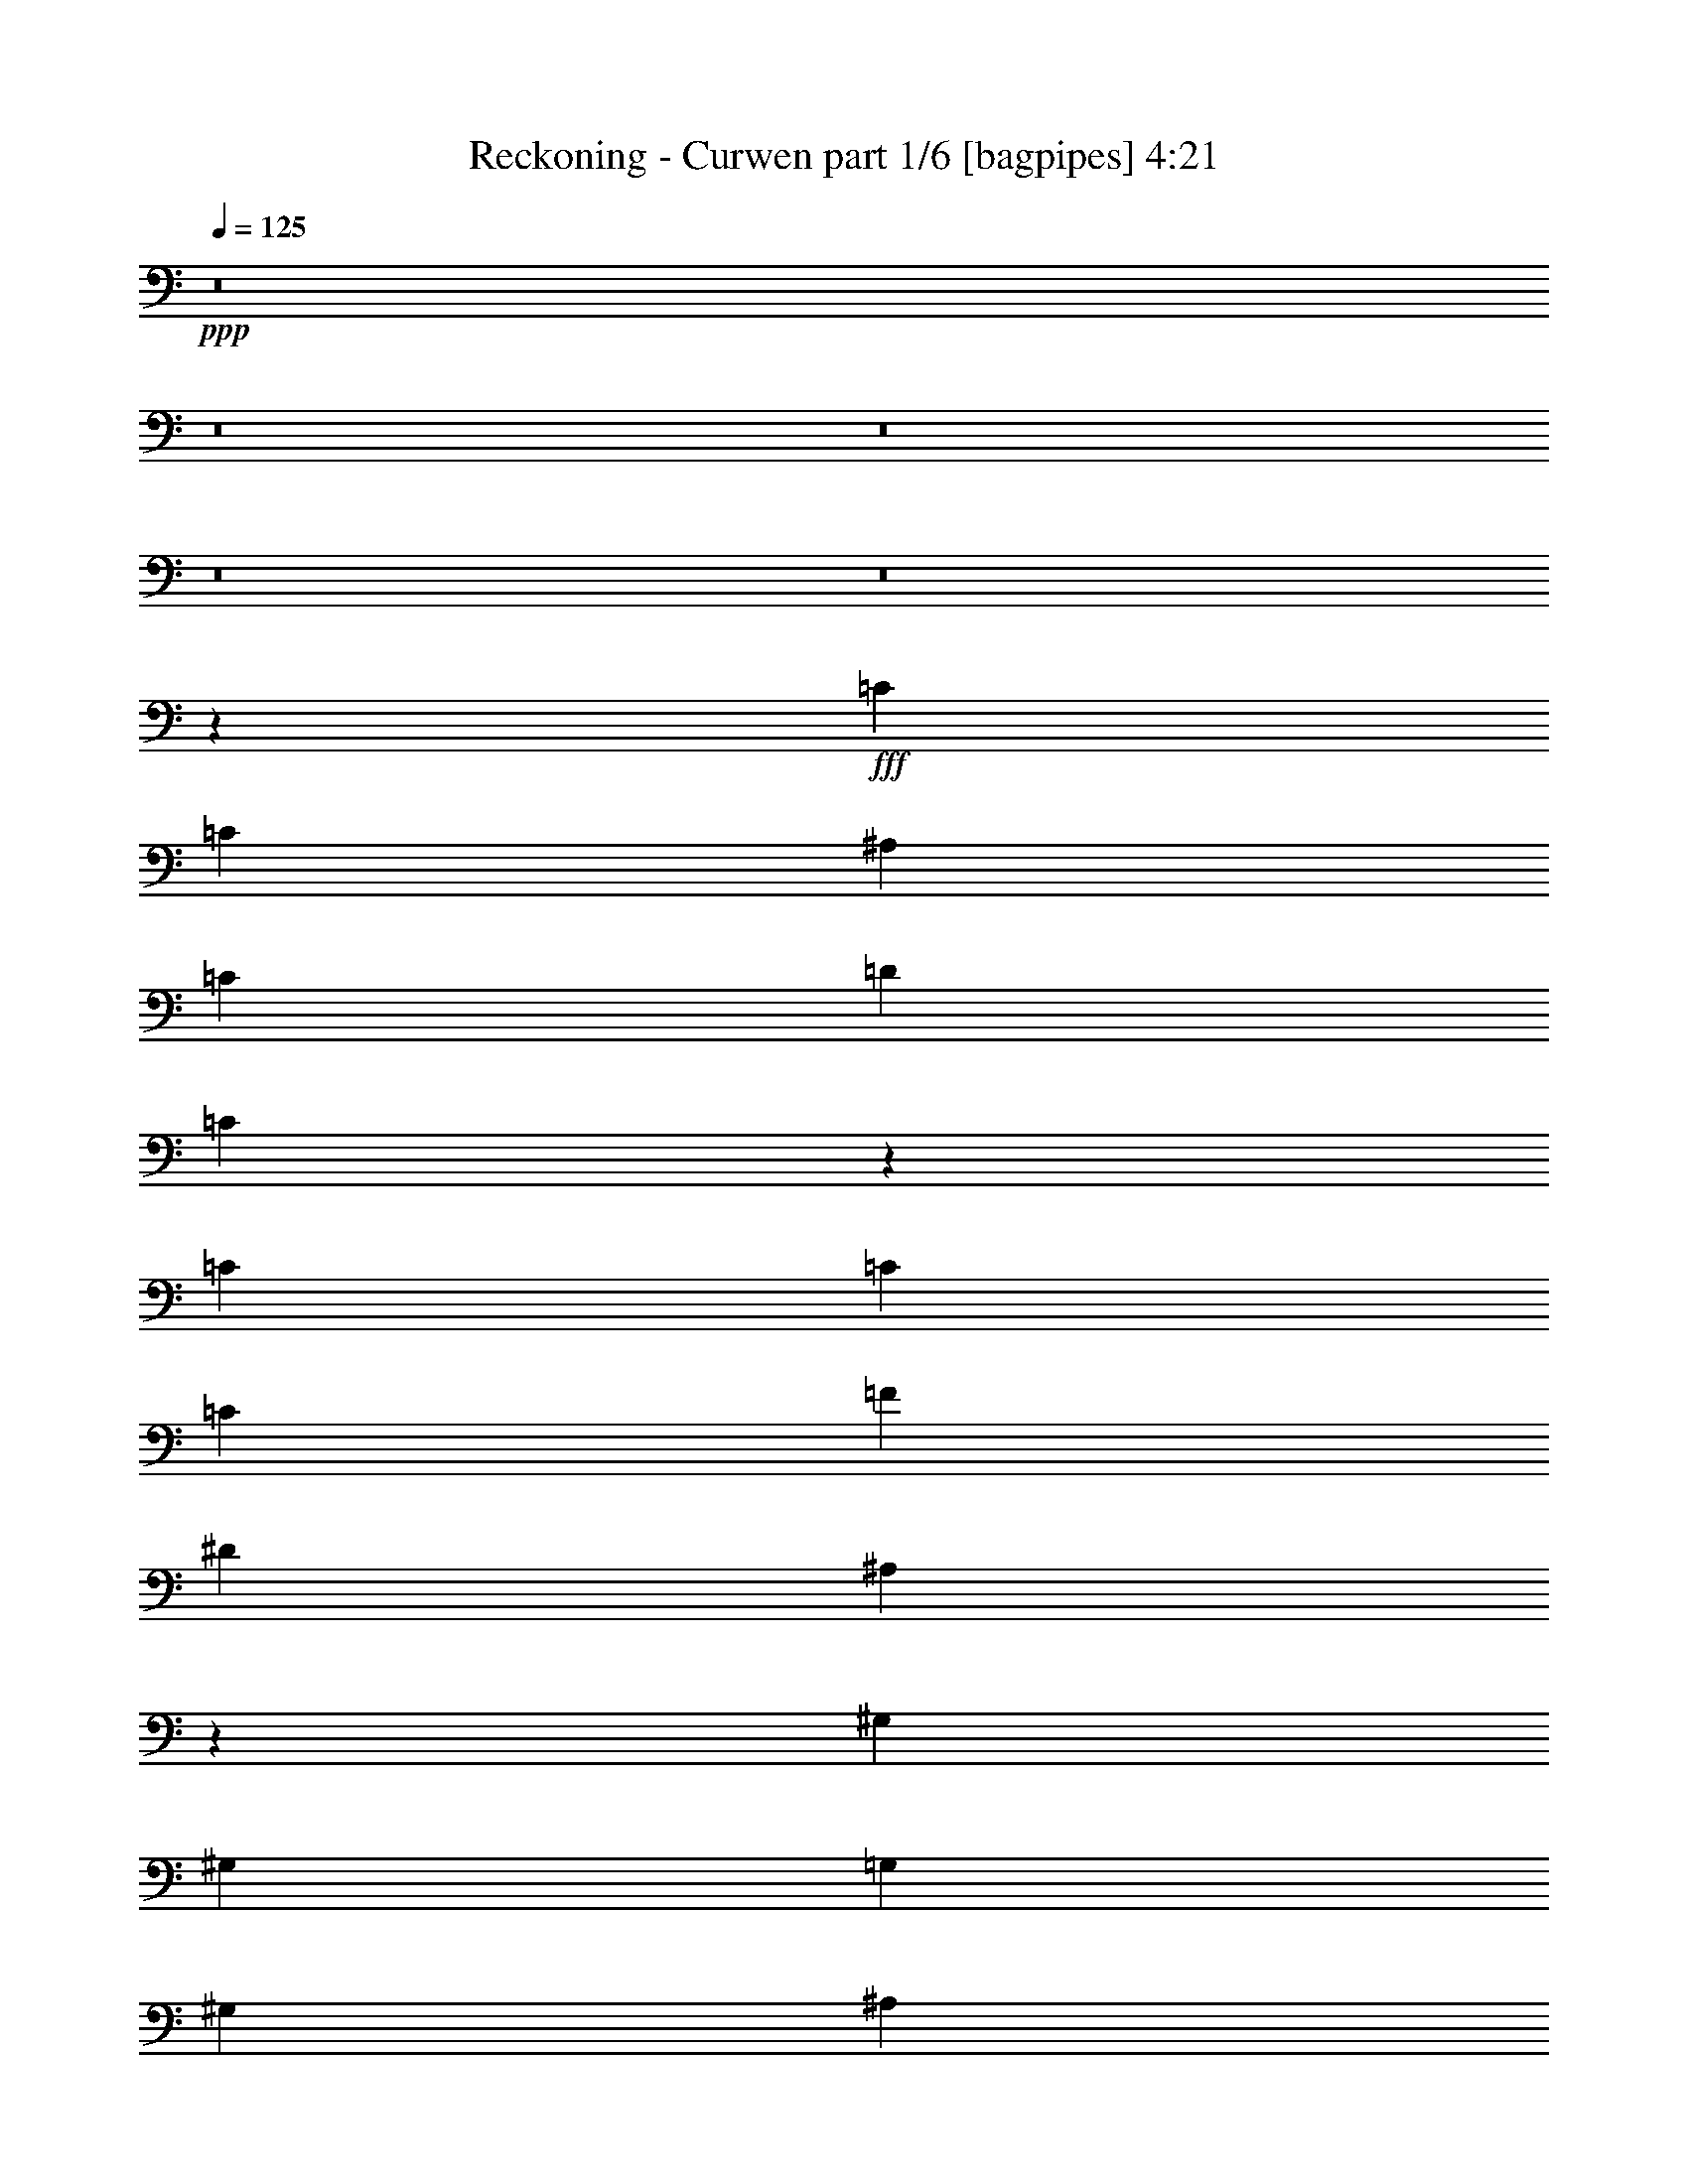 % Produced with Bruzo's Transcoding Environment
% Transcribed by  Bruzo

X:1
T:  Reckoning - Curwen part 1/6 [bagpipes] 4:21
Z: Transcribed with BruTE 64
L: 1/4
Q: 125
K: C
+ppp+
z8
z8
z8
z8
z8
z3041/800
+fff+
[=C2519/4000]
[=C5039/8000]
[^A,2519/8000]
[=C3779/4000]
[=D2519/4000]
[=C6449/4000]
z617/2000
[=C2519/4000]
[=C5039/8000]
[=C2519/8000]
[=F3779/4000]
[^D5289/8000]
[^A,12589/8000]
z1263/4000
[^G,5039/8000]
[^G,2519/4000]
[=G,63/200]
[^G,7807/8000]
[^A,5039/8000]
[^G,10031/8000]
z1017/1600
[=G,2519/4000]
[=G,5289/8000]
[=G,2519/8000]
[=D3779/4000]
[=C2519/4000]
[=F,12473/8000]
z2893/8000
[=C2519/4000]
[=C5039/8000]
[^A,2519/8000]
[=C3779/4000]
[=D5039/8000]
[=C6457/4000]
z2451/8000
[=C5039/8000]
[=C2519/4000]
[=C63/200]
[=F7557/8000]
[^D5289/8000]
[^A,6303/4000]
z251/800
[^G,2519/4000]
[^G,5039/8000]
[=G,2519/8000]
[^G,122/125]
[^A,2519/4000]
[^G,157/125]
z1267/2000
[=G,5039/8000]
[=G,661/1000]
[=F,5039/8000]
[=G,2519/4000]
[^G,5039/8000]
[^A,2519/4000]
[=C5039/8000]
[^G,661/1000]
[=C5039/8000]
[^D2519/4000]
[=C5039/8000]
[^A,5039/8000]
[=D2519/4000]
[=F5039/8000]
[=D661/1000]
[=G,5039/8000]
[^A,2519/4000]
[=D5039/8000]
[^A,2519/4000]
[=G,309/160]
z2477/4000
[^G,5039/8000]
[=C5039/8000]
[^D2519/4000]
[=C5039/8000]
[^A,661/1000]
[=D5039/8000]
[=F2519/4000]
[=D5039/8000]
[^D20279/4000]
[^G,5039/8000]
[=C661/1000]
[^D5039/8000]
[=C2519/4000]
[^A,5039/8000]
[=D2519/4000]
[=F5039/8000]
[=D5289/8000]
[=G,2519/4000]
[^A,5039/8000]
[=D2519/4000]
[^A,5039/8000]
[=G,5101/2000]
[^G,2519/4000]
[=C5039/8000]
[^D5039/8000]
[=C2519/4000]
[^A,5289/8000]
[=D2519/4000]
[=F5039/8000]
[=D2519/4000]
[^D5751/2000]
z8
z8
z57077/8000
[=C2519/4000]
[=C5289/8000]
[^A,2519/8000]
[=C3779/4000]
[=D2519/4000]
[=C12481/8000]
z577/1600
[=C2519/4000]
[=C5039/8000]
[=C2519/8000]
[=F3779/4000]
[^D5039/8000]
[^A,6461/4000]
z2443/8000
[^G,5039/8000]
[^G,2519/4000]
[=G,63/200]
[^G,7557/8000]
[^A,5289/8000]
[^G,5057/4000]
z2501/4000
[=G,2519/4000]
[=G,5039/8000]
[=G,2519/8000]
[=D122/125]
[=C2519/4000]
[=F,3139/2000]
z8/25
[=C2519/4000]
[=C5289/8000]
[^A,2519/8000]
[=C3779/4000]
[=D5039/8000]
[=C12497/8000]
z1309/4000
[=C5289/8000]
[=C2519/4000]
[=C63/200]
[=F7557/8000]
[^D5039/8000]
[^A,12939/8000]
z2427/8000
[^G,2519/4000]
[^G,5039/8000]
[=G,2519/8000]
[^G,3779/4000]
[^A,2519/4000]
[^G,10381/8000]
z997/1600
[=G,5039/8000]
[=G,2519/4000]
[=F,5039/8000]
[=G,661/1000]
[^G,5039/8000]
[^A,2519/4000]
[=C5039/8000]
[^G,2519/4000]
[=C5039/8000]
[^D2519/4000]
[=C5289/8000]
[^A,5039/8000]
[=D2519/4000]
[=F5039/8000]
[=D2519/4000]
[=G,5039/8000]
[^A,661/1000]
[=D5039/8000]
[^A,2519/4000]
[=G,15033/8000]
z5121/8000
[^G,5289/8000]
[=C5039/8000]
[^D2519/4000]
[=C5039/8000]
[^A,2519/4000]
[=D5039/8000]
[=F661/1000]
[=D5039/8000]
[^D20279/4000]
[^G,5039/8000]
[=C2519/4000]
[^D5039/8000]
[=C661/1000]
[^A,5039/8000]
[=D2519/4000]
[=F5039/8000]
[=D5039/8000]
[=G,2519/4000]
[^A,5039/8000]
[=D661/1000]
[^A,5039/8000]
[=G,10077/4000]
[^G,661/1000]
[=C5039/8000]
[^D5039/8000]
[=C2519/4000]
[^A,5039/8000]
[=D2519/4000]
[=F5039/8000]
[=D661/1000]
[^D22587/8000]
z1579/1600
[=D2519/4000]
[^D5039/8000]
[=F30481/8000]
[=G10077/8000]
[^G2519/4000]
[=G63/200]
[^D33/8]
[=C122/125]
[=D3779/4000]
[^D2519/4000]
[=D3779/4000]
[^D3779/4000]
[=F5289/8000]
[=G3023/1600]
[=F5039/8000]
[=F7449/8000]
z1439/4000
[=D2519/4000]
[^D5039/8000]
[=F30481/8000]
[=G10077/8000]
[^G5039/8000]
[^A2519/8000]
[^G5039/8000]
[=G661/1000]
[^G3527/1600]
[=F2519/8000]
[=G63/200]
[^G3073/1600]
[^G5039/8000]
[=G3779/4000]
[=F3779/4000]
[^D661/1000]
[=G753/200]
z8
z8
z8
z8
z8
z8
z8
z8
z8
z8
z8
z8
z8
z8
z8
z8
z8
z8
z26053/8000
[=D5039/8000]
[^D5289/8000]
[=F30231/8000]
[=G10327/8000]
[^G2519/4000]
[=G63/200]
[^D33/8]
[=C3779/4000]
[=D3779/4000]
[^D661/1000]
[=D3779/4000]
[^D3779/4000]
[=F5039/8000]
[=G3073/1600]
[=F5039/8000]
[=F377/400]
z2537/8000
[=D2519/4000]
[^D5039/8000]
[=F30481/8000]
[=G10327/8000]
[^G5039/8000]
[^A2519/8000]
[^G5039/8000]
[=G2519/4000]
[^G3577/1600]
[=F2519/8000]
[=G63/200]
[^G3023/1600]
[^G5289/8000]
[=G3779/4000]
[=F7557/8000]
[^D5039/8000]
[=G30481/8000]
[=D5039/8000]
[^D2519/4000]
[=F15241/4000]
[=G10327/8000]
[^G2519/4000]
[=G63/200]
[^D33/8]
[=C3779/4000]
[=D3779/4000]
[^D2519/4000]
[=D122/125]
[^D3779/4000]
[=F2519/4000]
[=G7683/4000]
[=F5039/8000]
[=F7573/8000]
z313/1000
[=D2519/4000]
[^D5039/8000]
[=F30481/8000]
[=G10327/8000]
[^G5039/8000]
[^A2519/8000]
[^G2519/4000]
[=G5039/8000]
[^G3577/1600]
[=F2519/8000]
[=G2519/8000]
[^G3779/2000]
[^G5039/8000]
[=G7807/8000]
[=F3779/4000]
[^D5039/8000]
[=G30481/8000]
[^D5039/8000]
[=D2519/4000]
[=C7617/1000]
z1263/1000
[^D661/1000]
[=D5039/8000]
[^D3779/2000]
[=G45953/8000]
z997/800
[^D5039/8000]
[=D5039/8000]
[=C7619/1000]
z10087/8000
[^D5289/8000]
[=D2519/4000]
[^D3779/2000]
[=G8-]
[=G197/800]
z8
z8
z7/16

X:2
T:  Reckoning - Curwen part 2/6 [flute] 4:21
Z: Transcribed with BruTE 64
L: 1/4
Q: 125
K: C
+ppp+
z8
z8
z8
z8
z8
z8
z8
z8
z8
z8
z8
z541/160
+mp+
[=F5039/8000]
[^D661/1000]
[=D5039/8000]
[^A,2519/4000]
[=C4031/1600]
[^A,10327/8000]
[=F10077/8000]
[^D40487/8000]
z30517/4000
[^a2519/4000]
[^g5039/8000]
[=g661/1000]
[^d5039/8000]
[=f3779/2000]
[=g2519/4000]
[^g10327/8000]
[^a10077/8000]
[=c'5101/2000]
[=c'13/40]
z3739/4000
[=G,2519/8000]
[=F,2519/8000]
[^D,2519/8000]
[=D,493/1600]
z8
z8
z8
z8
z8
z8
z8
z8
z36467/8000
[=F5039/8000]
[^D2519/4000]
[=D5039/8000]
[^A,2519/4000]
[=C4081/1600]
[^A,10077/8000]
[=F10327/8000]
[^D4057/800]
z60951/8000
[^a2519/4000]
[^g5039/8000]
[=g2519/4000]
[^d5039/8000]
[=f7683/4000]
[=g2519/4000]
[^g10077/8000]
[^a10327/8000]
[=c'10077/4000]
[=c'2433/8000]
z8
z8
z8
z8
z8
z8
z8
z8
z8
z8
z8
z8
z1079/400
+ff+
[^d7683/4000]
[^d2519/4000]
[=d3779/4000]
[^d3779/4000]
[=d923/4000]
[^d399/2000]
[=d1847/8000]
[=c3023/1600]
[=G/8]
z19/100
[=G/8]
z1519/8000
[=B3779/4000]
[=c7807/8000]
[=d5039/8000]
[=f399/2000]
[=g923/4000]
[^g1597/8000]
[^a399/2000]
[=c'923/4000]
[=d399/2000]
[=g399/2000]
[^d923/4000]
[=c'1597/8000]
[=d923/4000]
[^a399/2000]
[=g399/2000]
[^d923/4000]
[=f1597/8000]
[=g923/4000]
[^g399/2000]
[^a399/2000]
[=c'923/4000]
[=f399/2000]
[=c'1597/8000]
[^g923/4000]
[=c'399/2000]
[=g923/4000]
[^d399/2000]
[=c399/2000]
[^A1847/8000]
[=c399/2000]
[=d923/4000]
[=c399/2000]
[=d399/2000]
[^d1847/8000]
[=d399/2000]
[^d399/2000]
[=f923/4000]
[^d399/2000]
[=f923/4000]
[=g4031/1600]
[^d3073/1600]
[=g1071/8000]
z1449/8000
[=g1051/8000]
z367/2000
[=d3779/4000]
[^d7557/8000]
[=f5039/8000]
[=g122/125]
[=f3779/4000]
[^d399/2000]
[=f923/4000]
[^d399/2000]
[=d5101/2000]
[=d63/200]
[^d2519/8000]
[=g1031/8000]
z93/500
[=c'2519/8000]
[=g/8]
z19/100
[=g/8]
z1519/8000
[^d2519/8000]
[=g/8]
z19/100
[=f2519/8000]
[^a/8]
z1519/8000
[^a1377/8000]
z87/500
[=d63/200]
[^a17/125]
z1431/8000
[^a1069/8000]
z29/160
[=f2519/8000]
[^a1031/8000]
z1489/8000
[=g2519/8000]
[=c'/8]
z1519/8000
[=c'/8]
z19/100
[^g2519/8000]
[=c'/8]
z1519/8000
[=c'/8]
z1519/8000
[=g63/200]
[=c'43/250]
z1393/8000
[=f40607/8000]
z8
z8
z8
z8
z8
z8
z8
z8
z8
z8
z8
z8
z8
z8
z8
z8
z8
z8
z8
z8
z8
z8
z8
z5/2

X:3
T:  Reckoning - Curwen part 3/6 [horn] 4:21
Z: Transcribed with BruTE 64
L: 1/4
Q: 125
K: C
+ppp+
+mp+
[=C5039/8000=G5039/8000=c5039/8000]
[=C/8]
z1519/8000
[=C/8]
z1519/8000
[=C5039/8000=G5039/8000=c5039/8000]
[=C173/1000]
z277/1600
[=C223/1600]
z351/2000
[=C137/1000]
z1423/8000
[=C1077/8000]
z1443/8000
[=C1057/8000]
z731/4000
[=C519/4000]
z1481/8000
[=C1019/8000]
z1501/8000
[=C/8]
z1519/8000
[=C/8]
z1519/8000
[=C/8]
z1519/8000
[^D5039/8000^G5039/8000]
[^G/8]
z1519/8000
[^G173/1000]
z277/1600
[^G223/1600]
z281/1600
[^G219/1600]
z89/500
[^G269/2000]
z1443/8000
[^G1057/8000]
z1463/8000
[=D2519/4000=G2519/4000]
[=G/8]
z1519/8000
[=G/8]
z19/100
[=F2519/4000=c2519/4000]
[=F/8]
z1519/8000
[=F/8]
z19/100
[=C661/1000=G661/1000=c661/1000]
[=C219/1600]
z57/320
[=C43/320]
z361/2000
[=C2519/4000=G2519/4000=c2519/4000]
[=C509/4000]
z751/4000
[=C/8]
z1519/8000
[=C/8]
z1519/8000
[=C/8]
z1519/8000
[=C/8]
z19/100
[=C/8]
z1519/8000
[=C/8]
z1519/8000
[=C1383/8000]
z1387/8000
[=C1113/8000]
z703/4000
[=C547/4000]
z57/320
[=D5039/8000=G5039/8000]
[=G259/2000]
z1483/8000
[=G1017/8000]
z751/4000
[=G/8]
z1519/8000
[=G/8]
z19/100
[^D2519/4000^G2519/4000]
[=D5039/8000=G5039/8000]
[=G691/4000]
z1387/8000
[=G1113/8000]
z703/4000
[=G547/4000]
z8983/8000
[=C5039/8000=G5039/8000=c5039/8000]
[=C/8]
z1519/8000
[=C/8]
z1519/8000
[=C5039/8000=G5039/8000=c5039/8000]
[=C/8]
z1519/8000
[=C691/4000]
z347/2000
[=C139/1000]
z1407/8000
[=C1093/8000]
z713/4000
[=C537/4000]
z289/1600
[=C211/1600]
z293/1600
[=C207/1600]
z371/2000
[=C127/1000]
z1503/8000
[=C/8]
z1519/8000
[=C/8]
z19/100
[^D2519/4000^G2519/4000]
[^G/8]
z19/100
[^G/8]
z1519/8000
[^G1381/8000]
z347/2000
[^G139/1000]
z1407/8000
[^G1093/8000]
z1427/8000
[^G1073/8000]
z723/4000
[=D2519/4000=G2519/4000]
[=G127/1000]
z47/250
[=G/8]
z1519/8000
[=F5039/8000=c5039/8000]
[=F/8]
z1519/8000
[=F/8]
z1519/8000
[=C5289/8000=G5289/8000=c5289/8000]
[=C1111/8000]
z22/125
[=C273/2000]
z1427/8000
[=C5039/8000=G5039/8000=c5039/8000]
[=C517/4000]
z297/1600
[=C203/1600]
z47/250
[=C/8]
z19/100
[=C/8]
z1519/8000
[=C/8]
z1519/8000
[=C/8]
z1519/8000
[=C/8]
z19/100
[=C/8]
z1519/8000
[=C69/400]
z1389/8000
[=C1111/8000]
z22/125
[^A5039/8000]
[^G5039/8000]
[=G2519/4000]
[=F5039/8000]
[=G2519/8000]
[=F2519/8000]
[^D2519/8000]
[=D277/800]
[=F2519/8000]
[^D2519/8000]
[=D63/200]
[^G2519/8000]
[=c10077/8000]
[^A10077/8000]
[=C5289/8000=G5289/8000=c5289/8000]
[=C109/800]
z1429/8000
[=C1071/8000]
z181/1000
[=C263/2000]
z1467/8000
[=C1033/8000]
z1487/8000
[=C1013/8000]
z753/4000
[=C/8]
z1519/8000
[=C/8]
z1519/8000
[=C/8]
z19/100
[=C/8]
z1519/8000
[=C/8]
z1519/8000
[=C/8]
z19/100
[=C1439/4000=G1439/4000=c1439/4000]
z241/800
[=C3779/4000=G3779/4000=c3779/4000]
[=C129/1000]
z1487/8000
[=C1013/8000]
z753/4000
[=C/8]
z19/100
[=C/8]
z1519/8000
[=C/8]
z1519/8000
[=C/8]
z19/100
[=C/8]
z1519/8000
[=C/8]
z1519/8000
[=C689/4000]
z1391/8000
[=C1109/8000]
z1411/8000
[=C1089/8000]
z143/800
[=C2519/4000=G2519/4000=c2519/4000]
[^D3779/4000^G3779/4000]
[^G/8]
z1519/8000
[^G/8]
z19/100
[^G/8]
z1519/8000
[^G/8]
z1519/8000
[^G/8]
z19/100
[^G1377/8000]
z87/500
[^G277/2000]
z1411/8000
[^G1089/8000]
z143/800
[^G107/800]
z29/160
[^G21/160]
z1469/8000
[^G1031/8000]
z93/500
[^D5039/8000^G5039/8000]
[=D3779/4000=G3779/4000]
[=G/8]
z1519/8000
[=G/8]
z1519/8000
[=G1377/8000]
z87/500
[=G277/2000]
z353/2000
[=G17/125]
z1431/8000
[=G1069/8000]
z29/160
[=D21/160=G21/160]
z3989/8000
[=D1011/8000=G1011/8000]
z4027/8000
[=G63/200]
[=F2519/8000]
[^D2519/8000]
[=D2519/8000]
[=C5289/8000=G5289/8000=c5289/8000]
[=C1107/8000]
z353/2000
[=C17/125]
z1431/8000
[=C1069/8000]
z1451/8000
[=C1049/8000]
z147/800
[=C103/800]
z1489/8000
[=C1011/8000]
z1509/8000
[=C/8]
z1519/8000
[=C/8]
z1519/8000
[=C/8]
z1519/8000
[=C/8]
z19/100
[=C/8]
z1519/8000
[=C479/1600=G479/1600=c479/1600]
z2893/8000
[=C3779/4000=G3779/4000=c3779/4000]
[=C1049/8000]
z1471/8000
[=C1029/8000]
z149/800
[=C101/800]
z1509/8000
[=C/8]
z1519/8000
[=C/8]
z19/100
[=C/8]
z1519/8000
[=C/8]
z1519/8000
[=C/8]
z1519/8000
[=C279/1600]
z9/64
[=C11/64]
z697/4000
[=C553/4000]
z1413/8000
[=C5039/8000=G5039/8000=c5039/8000]
[^D3779/4000^G3779/4000]
[^G/8]
z1519/8000
[^G/8]
z1519/8000
[^G/8]
z1519/8000
[^G/8]
z19/100
[^G/8]
z1519/8000
[^G697/4000]
z11/64
[^G9/64]
z279/1600
[^G221/1600]
z707/4000
[^G543/4000]
z1433/8000
[^G1067/8000]
z363/2000
[^G131/1000]
z23/125
[^D2519/4000^G2519/4000]
[=D3779/4000=G3779/4000]
[=G/8]
z1519/8000
[=G/8]
z19/100
[=G1393/8000]
z43/250
[=G281/2000]
z279/1600
[=G221/1600]
z707/4000
[=G543/4000]
z717/4000
[=G533/4000]
z1453/8000
[=G1047/8000]
z23/125
[=G257/2000]
z1491/8000
[=G1009/8000]
z1511/8000
[=G/8]
z1519/8000
[=G/8]
z1519/8000
[=G/8]
z19/100
[=G/8]
z1519/8000
[^D5101/2000^G5101/2000]
[=F5101/2000^A5101/2000]
[=D20279/4000=G20279/4000]
[^D4031/1600^G4031/1600]
[=F5101/2000^A5101/2000]
[^D20279/4000^A20279/4000]
[^D5101/2000^G5101/2000]
[=F4081/1600^A4081/1600]
[=D20279/4000=G20279/4000]
[^D10077/4000^G10077/4000]
[=F5101/2000^A5101/2000]
[=G5101/2000=c5101/2000]
[=G13/40=c13/40]
z3739/4000
[=G2519/8000]
[=F2519/8000]
[^D2519/8000]
[=D63/200]
[=C2519/4000=G2519/4000=c2519/4000]
[=C/8]
z1519/8000
[=C347/2000]
z691/4000
[=C559/4000]
z1401/8000
[=C1099/8000]
z71/400
[=C27/200]
z1439/8000
[=C1061/8000]
z1459/8000
[=C1041/8000]
z739/4000
[=C511/4000]
z1497/8000
[=C1003/8000]
z1517/8000
[=C/8]
z1519/8000
[=C/8]
z1519/8000
[=C489/1600=G489/1600=c489/1600]
z1297/4000
[=C7807/8000=G7807/8000=c7807/8000]
[=C1099/8000]
z1421/8000
[=C1079/8000]
z9/50
[=C53/400]
z1459/8000
[=C1041/8000]
z1479/8000
[=C1021/8000]
z749/4000
[=C501/4000]
z1517/8000
[=C/8]
z1519/8000
[=C/8]
z19/100
[=C/8]
z1519/8000
[=C/8]
z1519/8000
[=C/8]
z1519/8000
[=C2887/8000=G2887/8000=c2887/8000]
z1201/4000
[=C3779/4000=G3779/4000=c3779/4000]
[=C13/100]
z1479/8000
[=C1021/8000]
z749/4000
[=C501/4000]
z759/4000
[=C/8]
z1519/8000
[=C/8]
z1519/8000
[=C/8]
z1519/8000
[=C/8]
z19/100
[=C/8]
z1519/8000
[=C693/4000]
z1383/8000
[=C1117/8000]
z1403/8000
[=C1097/8000]
z711/4000
[=C1289/4000=G1289/4000=c1289/4000]
z123/400
[=C3779/4000=G3779/4000=c3779/4000]
[=C/8]
z1519/8000
[=C/8]
z19/100
[=C/8]
z1519/8000
[=C/8]
z1519/8000
[=C/8]
z19/100
[=C277/1600]
z173/1000
[=C/8-=G/8=c/8]
[=C101/500]
z1211/4000
[=C/8-=G/8=c/8]
[=C789/4000]
z2461/8000
[=G2519/8000]
[=F2519/8000]
[^D63/200]
[=D2519/8000]
[=C5039/8000=G5039/8000=c5039/8000]
[=C/8]
z1519/8000
[=C/8]
z1519/8000
[=C277/1600]
z173/1000
[=C279/2000]
z351/2000
[=C137/1000]
z1423/8000
[=C1077/8000]
z721/4000
[=C529/4000]
z1461/8000
[=C1039/8000]
z1481/8000
[=C1019/8000]
z3/16
[=C/8]
z1519/8000
[=C/8]
z19/100
[=C2461/8000=G2461/8000=c2461/8000]
z2577/8000
[=C122/125=G122/125=c122/125]
[=C223/1600]
z351/2000
[=C137/1000]
z1423/8000
[=C1077/8000]
z1443/8000
[=C1057/8000]
z731/4000
[=C519/4000]
z1481/8000
[=C1019/8000]
z1501/8000
[=C/8]
z1519/8000
[=C/8]
z1519/8000
[=C/8]
z1519/8000
[=C/8]
z19/100
[=C/8]
z1519/8000
[=C661/1000=G661/1000=c661/1000]
[^D3779/4000^G3779/4000]
[^G1057/8000]
z1463/8000
[^G1037/8000]
z741/4000
[^G509/4000]
z1501/8000
[^G/8]
z1519/8000
[^G/8]
z19/100
[^G/8]
z1519/8000
[^G/8]
z1519/8000
[^G/8]
z1519/8000
[^G/8]
z19/100
[^G1383/8000]
z693/4000
[^G557/4000]
z281/1600
[^D5039/8000^G5039/8000]
[=D3779/4000=G3779/4000]
[=G/8]
z1519/8000
[=G/8]
z1519/8000
[=G/8]
z1519/8000
[=G/8]
z19/100
[=G/8]
z1519/8000
[=G/8]
z1519/8000
[=G1383/8000]
z693/4000
[=G557/4000]
z703/4000
[=G547/4000]
z57/320
[=G43/320]
z361/2000
[=G63/200]
[=F2519/8000]
[^D2519/8000]
[=D2519/8000]
[=C5039/8000=G5039/8000=c5039/8000]
[=C/8]
z1519/8000
[=C/8]
z1519/8000
[=C/8]
z19/100
[=C691/4000]
z1387/8000
[=C1113/8000]
z703/4000
[=C547/4000]
z713/4000
[=C537/4000]
z289/1600
[=C211/1600]
z183/1000
[=C259/2000]
z1483/8000
[=C1017/8000]
z1503/8000
[=C/8]
z1519/8000
[=C1239/4000=G1239/4000=c1239/4000]
z8/25
[=C3779/4000=G3779/4000=c3779/4000]
[=C691/4000]
z347/2000
[=C139/1000]
z1407/8000
[=C1093/8000]
z713/4000
[=C537/4000]
z289/1600
[=C211/1600]
z293/1600
[=C207/1600]
z371/2000
[=C127/1000]
z1503/8000
[=C/8]
z1519/8000
[=C/8]
z19/100
[=C/8]
z1519/8000
[=C/8]
z1519/8000
[=C5039/8000=G5039/8000=c5039/8000]
[^D122/125^G122/125]
[^G1073/8000]
z723/4000
[^G527/4000]
z293/1600
[^G207/1600]
z371/2000
[^G127/1000]
z47/250
[^G/8]
z1519/8000
[^G/8]
z1519/8000
[^G/8]
z19/100
[^G/8]
z1519/8000
[^G/8]
z1519/8000
[^G/8]
z1519/8000
[^G1381/8000]
z1389/8000
[^D2519/4000^G2519/4000]
[=D3779/4000=G3779/4000]
[=G203/1600]
z47/250
[=G/8]
z19/100
[=G/8]
z1519/8000
[=G/8]
z1519/8000
[=G/8]
z1519/8000
[=G/8]
z19/100
[=G/8]
z1519/8000
[=G69/400]
z1389/8000
[=G1111/8000]
z22/125
[=G273/2000]
z357/2000
[=G67/500]
z1447/8000
[=G1053/8000]
z733/4000
[=G517/4000]
z743/4000
[=G507/4000]
z301/1600
[^D5101/2000^G5101/2000]
[=F10077/4000^A10077/4000]
[=D20279/4000=G20279/4000]
[^D4081/1600^G4081/1600]
[=F5101/2000^A5101/2000]
[^D20279/4000^A20279/4000]
[^D5101/2000^G5101/2000]
[=F4031/1600^A4031/1600]
[=D20279/4000=G20279/4000]
[^D5101/2000^G5101/2000]
[=F5101/2000^A5101/2000]
[=G10077/4000=c10077/4000]
[=G2433/8000=c2433/8000]
z1579/1600
[=D221/1600=A221/1600]
z3933/8000
[^D1067/8000^A1067/8000]
z993/2000
[=F30481/8000=c30481/8000]
[=D10077/8000=G10077/8000]
[^D20279/4000^G20279/4000]
[=G40809/8000=c40809/8000]
[=F30481/8000=c30481/8000]
[=D561/4000=A561/4000]
z979/2000
[^D271/2000^A271/2000]
z791/1600
[=F30481/8000=c30481/8000]
[=D10077/8000=G10077/8000]
[^D/8^G/8-]
[^G4039/8000]
[=F2519/8000^A2519/8000]
[^D13981/4000^G13981/4000]
[=G2519/8000]
[^G63/200]
[^D5101/1000^G5101/1000]
[=D30231/8000=G30231/8000]
[=D277/800]
+pp+
[^D2519/8000]
[=D2519/4000]
+mp+
[=C5039/8000=G5039/8000=c5039/8000]
[=C1023/8000]
z187/1000
[=C251/2000]
z303/1600
[=C/8]
z19/100
[=C/8]
z1519/8000
[=C/8]
z1519/8000
[=C/8]
z19/100
[=C/8]
z1519/8000
[=C347/2000]
z1381/8000
[=C1119/8000]
z7/40
[=C11/80]
z71/400
[=C27/200]
z1439/8000
[=C1061/8000]
z729/4000
[=C521/4000]
z1477/8000
[=C1023/8000]
z1497/8000
[=C173/1000]
[=C227/1600]
[=C/8]
z1519/8000
[=C/8]
z19/100
[=C/8]
z1519/8000
[=C/8]
z1519/8000
[=C/8]
z1519/8000
[=C347/2000]
z691/4000
[=C559/4000]
z1401/8000
[=C1099/8000]
z71/400
[=C27/200]
z1439/8000
[=C1061/8000]
z1459/8000
[=C1041/8000]
z739/4000
[=C511/4000]
z1497/8000
[=C1003/8000]
z1517/8000
[=C/8]
z1519/8000
[=C/8]
z1519/8000
[=C277/1600]
[=C567/4000]
[=C/8]
z19/100
[=C/8]
z1519/8000
[=C1387/8000]
z691/4000
[=C559/4000]
z1401/8000
[=C1099/8000]
z1421/8000
[=C1079/8000]
z9/50
[=C53/400]
z1459/8000
[=C1041/8000]
z1479/8000
[=C1021/8000]
z749/4000
[=C501/4000]
z1517/8000
[=C/8]
z1519/8000
[=C/8]
z19/100
[=C/8]
z1519/8000
[=C/8]
z1519/8000
[=C/8]
z1519/8000
[=D277/800]
+pp+
[^D2519/8000]
+mp+
[=C549/4000]
z1421/8000
[=C1079/8000]
z1441/8000
[=C1059/8000]
z73/400
[=C13/100]
z1479/8000
[=C1021/8000]
z749/4000
[=C501/4000]
z759/4000
[^D2519/8000]
+pp+
[=F2519/8000]
+mp+
[=C/8]
z1519/8000
[=C/8]
z19/100
[=C/8]
z1519/8000
[=C693/4000]
z1383/8000
[=C1117/8000]
z1403/8000
[=C1097/8000]
z711/4000
[=F2519/8000]
+pp+
[=G2519/8000]
+mp+
[=C13/100]
z37/200
[=C51/400]
z1499/8000
[=C1001/8000]
z759/4000
[=C/8]
z1519/8000
[=C/8]
z19/100
[=C/8]
z1519/8000
[^A2519/8000]
[^G63/200]
[=G2769/8000]
[=F2519/8000]
[^G2519/8000]
[=G63/200]
[=F2519/8000]
[^D2519/8000]
[=D2519/8000]
+pp+
[^D63/200]
+mp+
[=C/8]
z1519/8000
[=C/8]
z1519/8000
[=C/8]
z19/100
[=C/8]
z1519/8000
[=C/8]
z1519/8000
[=C277/1600]
z173/1000
[^D63/200]
+pp+
[=F2519/8000]
+mp+
[=C1077/8000]
z721/4000
[=C529/4000]
z1461/8000
[=C1039/8000]
z1481/8000
[=C1019/8000]
z3/16
[=C/8]
z1519/8000
[=C/8]
z19/100
[=F2519/8000]
+pp+
[=G2519/8000]
+mp+
[=C/8]
z1519/8000
[=C/8]
z19/100
[=C173/1000]
z277/1600
[=C223/1600]
z351/2000
[=C137/1000]
z1423/8000
[=C1077/8000]
z1443/8000
[^D2519/8000]
[=D2519/8000]
[=c63/200]
[=D2519/4000]
[^D2519/8000]
[=D5039/8000]
[=D2519/8000]
+pp+
[^D2769/8000]
+mp+
[=C223/1600]
z281/1600
[=C219/1600]
z89/500
[=C269/2000]
z1443/8000
[=C1057/8000]
z731/4000
[=C519/4000]
z741/4000
[=C509/4000]
z1501/8000
[^D2519/8000]
+pp+
[=F63/200]
+mp+
[=C/8]
z1519/8000
[=C/8]
z1519/8000
[=C/8]
z1519/8000
[=C/8]
z19/100
[=C1383/8000]
z693/4000
[=C557/4000]
z281/1600
[=F2519/8000]
+pp+
[=G63/200]
+mp+
[=C33/250]
z1463/8000
[=C1037/8000]
z741/4000
[=C509/4000]
z751/4000
[=C/8]
z1519/8000
[=C/8]
z1519/8000
[=C/8]
z1519/8000
[^A63/200]
[^G2519/8000]
[=G2519/8000]
[=F2769/8000]
[^G63/200]
[=G2519/8000]
[=F2519/8000]
[^D63/200]
[=D2519/8000]
+pp+
[^D2519/8000]
+mp+
[=C/8]
z1519/8000
[=C/8]
z19/100
[=C/8]
z1519/8000
[=C/8]
z1519/8000
[=C/8]
z1519/8000
[=C/8]
z19/100
[^D2769/8000]
+pp+
[=F2519/8000]
+mp+
[=C547/4000]
z713/4000
[=C537/4000]
z289/1600
[=C211/1600]
z183/1000
[=C259/2000]
z1483/8000
[=C1017/8000]
z1503/8000
[=C/8]
z1519/8000
[=F2519/8000]
+pp+
[=G2519/8000]
+mp+
[=C/8]
z19/100
[=C/8]
z1519/8000
[=C/8]
z1519/8000
[=C691/4000]
z347/2000
[=C139/1000]
z1407/8000
[=C1093/8000]
z713/4000
[^D2519/8000]
[=D63/200]
[=c2519/8000]
[=D2519/4000]
[^D63/200]
[=D2519/4000]
[=G63/200=c63/200]
[=c173/1000]
[=c227/1600]
[=c173/1000]
[=c277/1600]
[=G2519/8000=c2519/8000]
[=c227/1600]
[=c277/1600]
[=c567/4000]
[=c277/1600]
[=G2519/8000=c2519/8000]
[=c227/1600]
[=c173/1000]
[=F63/200^A63/200]
[^A173/1000]
[^A227/1600]
[^A277/1600]
[^A567/4000]
[=F63/200^A63/200]
[^A173/1000]
[^A227/1600]
[^A173/1000]
[^A227/1600]
[=F2519/8000^A2519/8000]
[^A277/1600]
[^A277/1600]
[^D2519/8000^G2519/8000]
[^G227/1600]
[^G173/1000]
[^G227/1600]
[^G173/1000]
[^D63/200^G63/200]
[^G567/4000]
[^G277/1600]
[^G227/1600]
[^G173/1000]
[^D63/200^G63/200]
[^G173/1000]
[^G227/1600]
[=D2519/8000=G2519/8000]
[=G277/1600]
[=G567/4000]
[=G277/1600]
[=G227/1600]
[=D2519/8000=G2519/8000]
[=G277/1600]
[=G173/1000]
[=G227/1600]
[=G173/1000]
[=D63/200=G63/200]
[=G567/4000]
[=G277/1600]
[^D2519/8000^A2519/8000]
[^D227/1600]
[^D277/1600]
[^D567/4000]
[^D277/1600]
[^D2519/8000^A2519/8000]
[^D277/1600]
[^D567/4000]
[^D277/1600]
[^D227/1600]
[^D2519/8000^A2519/8000]
[^D277/1600]
[^D567/4000]
[=D2519/8000=A2519/8000]
[=D277/1600]
[=D277/1600]
[=D567/4000]
[=D277/1600]
[=D2519/8000=A2519/8000]
[=D227/1600]
[=D173/1000]
[=D227/1600]
[=D277/1600]
[=D2519/8000=A2519/8000]
[=D227/1600]
[=D173/1000]
[=G63/200=c63/200]
[=c173/1000]
[=c227/1600]
[=c173/1000]
[=c227/1600]
[=F2519/8000^A2519/8000]
[^A277/1600]
[^A227/1600]
[^A173/1000]
[^A227/1600]
[^D2769/8000^G2769/8000]
[^G227/1600]
[^G173/1000]
[=D63/200=G63/200]
[=G567/4000]
[=G277/1600]
[=G227/1600]
[=G173/1000]
[=D63/200=G63/200]
[=G567/4000]
[=G277/1600]
[=G173/1000]
[=G227/1600]
[=D2519/8000=G2519/8000]
[=G277/1600]
[=G227/1600]
[=G2519/8000=c2519/8000]
[=c277/1600]
[=c567/4000]
[=c277/1600]
[=c567/4000]
[=G277/800=c277/800]
[=c567/4000]
[=c277/1600]
[=c227/1600]
[=c173/1000]
[=G63/200=c63/200]
[=c567/4000]
[=c277/1600]
[=F2519/8000^A2519/8000]
[^A227/1600]
[^A173/1000]
[^A277/1600]
[^A227/1600]
[=F2519/8000^A2519/8000]
[^A277/1600]
[^A567/4000]
[^A277/1600]
[^A567/4000]
[=F63/200^A63/200]
[^A173/1000]
[^A227/1600]
[^D2769/8000^G2769/8000]
[^G227/1600]
[^G277/1600]
[^G567/4000]
[^G277/1600]
[^D2519/8000^G2519/8000]
[^G227/1600]
[^G173/1000]
[^G227/1600]
[^G277/1600]
[^D2519/8000^G2519/8000]
[^G277/1600]
[^G567/4000]
[=D2519/8000=G2519/8000]
[=G277/1600]
[=G227/1600]
[=G173/1000]
[=G227/1600]
[=D2519/8000=G2519/8000]
[=G277/1600]
[=G227/1600]
[=G173/1000]
[=G277/1600]
[=D2519/8000=G2519/8000]
[=G227/1600]
[=G173/1000]
[^D63/200^A63/200]
[^D567/4000]
[^D277/1600]
[^D227/1600]
[^D173/1000]
[^D2519/8000^A2519/8000]
[^D277/1600]
[^D227/1600]
[^D173/1000]
[^D227/1600]
[^D2519/8000^A2519/8000]
[^D277/1600]
[^D227/1600]
[=D2519/8000=A2519/8000]
[=D173/1000]
[=D227/1600]
[=D277/1600]
[=D173/1000]
[=D63/200=A63/200]
[=D567/4000]
[=D277/1600]
[=D227/1600]
[=D173/1000]
[=D2519/8000=A2519/8000]
[=D227/1600]
[=D277/1600]
[=G2519/8000=c2519/8000]
[=c277/1600]
[=c567/4000]
[=c277/1600]
[=c227/1600]
[=F2519/8000^A2519/8000]
[^A173/1000]
[^A227/1600]
[^A277/1600]
[^A567/4000]
[^D63/200^G63/200]
[^G173/1000]
[^G277/1600]
[=D2519/4000=G2519/4000]
[=G1069/8000]
z1451/8000
[=G1049/8000]
z147/800
[=G103/800]
z1489/8000
[=G1011/8000]
z1509/8000
[=G/8]
z1519/8000
[=G/8]
z1519/8000
[=D2519/8000]
[=G/8]
z19/100
[=G/8]
z1519/8000
[=G279/1600]
z281/2000
[=G43/250]
z1393/8000
[=G1107/8000]
z1413/8000
[=G1087/8000]
z179/1000
[=G267/2000]
z1451/8000
[=D63/200]
[=G1029/8000]
z149/800
[=G101/800]
z1509/8000
[=G/8]
z1519/8000
[=G/8]
z19/100
[=G/8]
z1519/8000
[=G/8]
z1519/8000
[=G/8]
z1519/8000
[=D63/200]
[=G11/64]
z697/4000
[=G553/4000]
z1413/8000
[=G1087/8000]
z1433/8000
[=G1067/8000]
z363/2000
[=G131/1000]
z1471/8000
[=G1029/8000]
z149/800
[=G101/800]
z151/800
[=D2519/8000]
[=G/8]
z1519/8000
[^D2519/8000]
[=G/8]
z19/100
[=D2519/8000]
[=G697/4000]
z11/64
[=c2519/8000]
[=G553/4000]
z707/4000
[=D2519/8000]
[=G1067/8000]
z363/2000
[=G131/1000]
z23/125
[=G257/2000]
z1491/8000
[=G1009/8000]
z151/800
[=G/8]
z1519/8000
[=G/8]
z19/100
[=G/8]
z1519/8000
[=D2519/8000]
[=G/8]
z1519/8000
[=G697/4000]
z43/250
[=G281/2000]
z279/1600
[=G221/1600]
z707/4000
[=G543/4000]
z717/4000
[=G533/4000]
z1453/8000
[=G1047/8000]
z23/125
[=D2519/8000]
[=G1009/8000]
z1511/8000
[=G/8]
z1519/8000
[=G/8]
z1519/8000
[=G/8]
z1519/8000
[=G/8]
z19/100
[=G/8]
z1519/8000
[=G1393/8000]
z43/250
[^D63/200]
[=G69/500]
z283/1600
[=D2519/8000]
[=G533/4000]
z1453/8000
[=F63/200]
[=G1027/8000]
z373/2000
[^D2519/8000]
[=G/8]
z1519/8000
[=D63/200]
[=G/8]
z1519/8000
[=G/8]
z1519/8000
[=G/8]
z19/100
[=G87/500]
z1377/8000
[=G1123/8000]
z349/2000
[=G69/500]
z283/1600
[=G217/1600]
z287/1600
[=D2519/8000]
[=G523/4000]
z1473/8000
[=G1027/8000]
z373/2000
[=G63/500]
z189/1000
[=G/8]
z1519/8000
[=G/8]
z1519/8000
[=G/8]
z19/100
[=G/8]
z1519/8000
[=D2519/8000]
[=G87/500]
z1377/8000
[=G1123/8000]
z1397/8000
[=G1103/8000]
z177/1000
[=G271/2000]
z287/1600
[=G213/1600]
z727/4000
[=G523/4000]
z737/4000
[=G513/4000]
z1493/8000
[=D2519/8000]
[=G/8]
z19/100
[^D2519/8000]
[=G/8]
z1519/8000
[=D2519/8000]
[=G/8]
z19/100
[=c2769/8000]
[=G561/4000]
z1397/8000
[=D2519/8000]
[=G271/2000]
z359/2000
[=G133/1000]
z291/1600
[=G209/1600]
z737/4000
[=G513/4000]
z747/4000
[=G503/4000]
z1513/8000
[=G/8]
z1519/8000
[=G/8]
z1519/8000
[=D63/200]
[=G/8]
z1519/8000
[=G/8]
z1519/8000
[=G1391/8000]
z689/4000
[=G561/4000]
z699/4000
[=G551/4000]
z1417/8000
[=G1083/8000]
z359/2000
[=G133/1000]
z91/500
[=D2519/8000]
[=G41/320]
z747/4000
[=G503/4000]
z1513/8000
[=G/8]
z19/100
[=G/8]
z1519/8000
[=G/8]
z1519/8000
[=G/8]
z1519/8000
[=G/8]
z19/100
[^D2769/8000]
[=G1121/8000]
z699/4000
[=D63/200]
[=G541/4000]
z1437/8000
[=F2519/8000]
[=G261/2000]
z59/320
[^D63/200]
[=G201/1600]
z757/4000
[^D2519/4000^A2519/4000]
[=C/8]
z19/100
[^D2519/4000^A2519/4000]
[=C139/800]
z69/400
[^D2519/4000^A2519/4000]
[=D5039/8000=A5039/8000]
[=C1043/8000]
z369/2000
[=D2519/4000=A2519/4000]
[=C/8]
z19/100
[=D2519/4000=A2519/4000]
[=C5039/8000=G5039/8000=c5039/8000]
[=C1389/8000]
z69/400
[=C5039/8000=G5039/8000=c5039/8000]
[=C1081/8000]
z719/4000
[=C2519/4000=G2519/4000=c2519/4000]
[=C157/250=G157/250=c157/250]
z5053/8000
[=D/8=A/8]
z4039/8000
[^D/8^A/8]
z4289/8000
[=F30231/8000=c30231/8000]
[=D10327/8000=G10327/8000]
[^D20279/4000^G20279/4000]
[=G40559/8000=c40559/8000]
[=F30481/8000=c30481/8000]
[=D/8=A/8]
z2019/4000
[^D/8^A/8]
z4039/8000
[=F30481/8000=c30481/8000]
[=D10327/8000=G10327/8000]
[^D/8^G/8-]
[^G4039/8000]
[=F2519/8000^A2519/8000]
[^D13981/4000^G13981/4000]
[=F2519/8000]
[=G63/200]
[^D20279/4000^G20279/4000]
[=D30481/8000=G30481/8000]
[=D5039/8000=A5039/8000]
[^D2519/4000^A2519/4000]
[=F5289/8000=c5289/8000]
[=F557/4000]
z281/1600
[=F219/1600]
z89/500
[=F269/2000]
z361/2000
[=F33/250]
z1463/8000
[=F1037/8000]
z741/4000
[=F509/4000]
z751/4000
[=F/8]
z1519/8000
[=F/8]
z1519/8000
[=F/8]
z1519/8000
[=F/8]
z19/100
[=D10327/8000=G10327/8000]
[^D2519/4000^G2519/4000]
[^G33/250]
z183/1000
[^G259/2000]
z1483/8000
[^G1017/8000]
z751/4000
[^G/8]
z1519/8000
[^G/8]
z19/100
[^G/8]
z1519/8000
[^G/8]
z1519/8000
[^G/8]
z1519/8000
[^G/8]
z19/100
[^G691/4000]
z1387/8000
[^G1113/8000]
z703/4000
[^G547/4000]
z713/4000
[^G537/4000]
z289/1600
[^G211/1600]
z183/1000
[=G5039/8000=c5039/8000]
[=c/8]
z1519/8000
[=c/8]
z1519/8000
[=c/8]
z1519/8000
[=c/8]
z19/100
[=c/8]
z1519/8000
[=c/8]
z1519/8000
[=c691/4000]
z347/2000
[=c139/1000]
z1407/8000
[=c1093/8000]
z713/4000
[=c537/4000]
z289/1600
[=c211/1600]
z293/1600
[=c207/1600]
z371/2000
[=c127/1000]
z1503/8000
[=c/8]
z1519/8000
[=F5039/8000=c5039/8000]
[=F/8]
z1519/8000
[=F/8]
z19/100
[=F/8]
z1519/8000
[=F1381/8000]
z347/2000
[=F139/1000]
z1407/8000
[=F1093/8000]
z1427/8000
[=F1073/8000]
z723/4000
[=F527/4000]
z293/1600
[=F207/1600]
z371/2000
[=F127/1000]
z47/250
[=D/8=A/8]
z2019/4000
[^D/8^A/8]
z4039/8000
[=F2519/4000=c2519/4000]
[=F1381/8000]
z1389/8000
[=F1111/8000]
z22/125
[=F273/2000]
z1427/8000
[=F1073/8000]
z723/4000
[=F527/4000]
z733/4000
[=F517/4000]
z297/1600
[=F203/1600]
z47/250
[=F/8]
z1519/8000
[=F/8]
z19/100
[=F/8]
z1519/8000
[=D10327/8000=G10327/8000]
[^D/8^G/8-]
[^G4039/8000]
[=F2519/8000^A2519/8000]
[^D3779/4000^G3779/4000]
[^G/8]
z1519/8000
[^G/8]
z1519/8000
[^G/8]
z19/100
[^G/8]
z1519/8000
[^G/8]
z1519/8000
[^G/8]
z1519/8000
[^G69/400]
z139/800
[^G111/800]
z1409/8000
[=F2519/8000]
[=G2519/8000]
[^D5039/8000^G5039/8000]
[^G507/4000]
z301/1600
[^G/8]
z19/100
[^G/8]
z1519/8000
[^G/8]
z1519/8000
[^G/8]
z1519/8000
[^G/8]
z19/100
[^G/8]
z1519/8000
[^G1379/8000]
z139/800
[^G111/800]
z1409/8000
[^G1091/8000]
z1429/8000
[^G1071/8000]
z181/1000
[^G263/2000]
z1467/8000
[^G1033/8000]
z1487/8000
[^G1013/8000]
z753/4000
[=D2519/4000=G2519/4000]
[=G/8]
z19/100
[=G/8]
z1519/8000
[=G/8]
z1519/8000
[=G/8]
z1519/8000
[=G1379/8000]
z1391/8000
[=G1109/8000]
z141/800
[=G109/800]
z1429/8000
[=G1071/8000]
z1449/8000
[=G1051/8000]
z367/2000
[=G129/1000]
z1487/8000
[=D2519/8000]
+pp+
[^D63/200]
[=D2519/4000]
+mp+
[=C5039/8000=G5039/8000=c5039/8000]
[=C/8]
z1519/8000
[=C689/4000]
z1391/8000
[=C5039/8000=G5039/8000=c5039/8000]
[=C107/800]
z1449/8000
[=C1051/8000]
z367/2000
[=C129/1000]
z93/500
[=C253/2000]
z1507/8000
[=C/8]
z1519/8000
[=C/8]
z1519/8000
[=C/8]
z19/100
[=C/8]
z1519/8000
[=C/8]
z1519/8000
[=C/8]
z19/100
[^D661/1000^G661/1000]
[^G1089/8000]
z143/800
[^G107/800]
z29/160
[^G21/160]
z1469/8000
[^G1031/8000]
z93/500
[^G253/2000]
z1507/8000
[^G/8]
z19/100
[=D2519/4000=G2519/4000]
[=G/8]
z19/100
[=G/8]
z1519/8000
[=F661/1000=G661/1000=c661/1000]
[=G277/2000]
z353/2000
[=G17/125]
z1431/8000
[=C2519/4000=G2519/4000=c2519/4000]
[=C1031/8000]
z1489/8000
[=C1011/8000]
z377/2000
[=C5039/8000=G5039/8000=c5039/8000]
[=C/8]
z1519/8000
[=C/8]
z1519/8000
[=C/8]
z1519/8000
[=C349/2000]
z281/2000
[=C43/250]
z1393/8000
[=C1107/8000]
z353/2000
[=C17/125]
z1431/8000
[=C1069/8000]
z1451/8000
[=C1049/8000]
z147/800
[=C103/800]
z1489/8000
[=D5039/8000=G5039/8000]
[=G/8]
z1519/8000
[=G/8]
z1519/8000
[=G/8]
z19/100
[=G/8]
z1519/8000
[^D661/1000^G661/1000]
[=D5039/8000=G5039/8000]
[=G267/2000]
z1451/8000
[=G1049/8000]
z147/800
[=G103/800]
z1131/1000
[=C2519/4000=G2519/4000=c2519/4000]
[=C/8]
z1519/8000
[=C279/1600]
z9/64
[=C661/1000=G661/1000=c661/1000]
[=C5039/8000=G5039/8000=c5039/8000]
[=C2519/4000=G2519/4000=c2519/4000]
[=C101/800]
z151/800
[=C/8]
z1519/8000
[=C2519/4000=G2519/4000=c2519/4000]
[=C5039/8000=G5039/8000=c5039/8000]
[^D661/1000^G661/1000]
[^G553/4000]
z707/4000
[^G543/4000]
z1433/8000
[^D5039/8000^G5039/8000]
[^D2519/4000^G2519/4000]
[=D5039/8000=G5039/8000]
[=G/8]
z1519/8000
[=G/8]
z1519/8000
[=F5289/8000=G5289/8000=c5289/8000]
[=G281/2000]
z279/1600
[=G221/1600]
z707/4000
[=C5039/8000=G5039/8000=c5039/8000]
[=C1047/8000]
z23/125
[=C257/2000]
z1491/8000
[=C5039/8000=G5039/8000=c5039/8000]
[=C2519/4000=G2519/4000=c2519/4000]
[=C5039/8000=G5039/8000=c5039/8000]
[=C1393/8000]
z43/250
[=C281/2000]
z349/2000
[=C2519/4000=G2519/4000=c2519/4000]
[=C5039/8000=G5039/8000=c5039/8000]
[^A2519/4000]
[^G5039/8000]
[=G2519/4000]
[=F5289/8000]
[=G2519/8000]
[=F2519/8000]
[^D63/200]
[=D2519/8000]
[=F2519/8000]
[^D2519/8000]
[=D63/200]
[^G2519/8000]
[=c10077/8000]
[^A10327/8000]
[=G12213/1600=c12213/1600]
z25/4

X:4
T:  Reckoning - Curwen part 4/6 [lute] 4:21
Z: Transcribed with BruTE 64
L: 1/4
Q: 125
K: C
+ppp+
+f+
[=C5039/8000=G5039/8000=c5039/8000]
[=C/8=c/8-]
[=c1519/8000]
[=C/8^A/8-]
[^A1519/8000]
[=C5/8=G5/8=c5/8-]
[=C3/16=c3/16-]
[=c3/16-]
[=C/8=c/8-]
[=c3/16-]
[=C/8=c/8-]
[=c673/4000]
[=C/8^A/8-]
[^A19/100]
[=C/8=c/8-]
[=c1519/8000]
[=C/8=d/8-]
[=d1519/8000]
[=C/8^d/8-]
[^d19/100]
[=C/8=d/8-]
[=d1519/8000]
[=C/8=c/8-]
[=c1519/8000]
[=C/8^A/8-]
[^A1519/8000]
[^G5/8^d5/8^g5/8]
[^G5/16]
[^G2827/8000]
[^G63/200]
[^G/8^A/8-]
[^A1519/8000]
[^G/8=c/8-]
[=c1519/8000]
[^G/8^A/8-]
[^A19/100]
[=G5/8=d5/8=g5/8]
[=G5/16]
[=G2577/8000]
[=F5/8=c5/8=f5/8]
[=F5/16]
[=F2577/8000]
[=C661/1000=G661/1000=c661/1000]
[=C/8=c/8-]
[=c19/100]
[=C/8^A/8-]
[^A1519/8000]
[=C5/8=G5/8=c5/8-]
[=C/8=c/8-]
[=c3/16-]
[=C/8=c/8-]
[=c3/16-]
[=C/8=c/8-]
[=c399/2000]
[=C/8^A/8-]
[^A1519/8000]
[=C/8=c/8-]
[=c19/100]
[=C/8=d/8-]
[=d1519/8000]
[=C/8^d/8-]
[^d1519/8000]
[=C3/16=d3/16-]
[=d127/800]
[=C/8^d/8-]
[^d1519/8000]
[=C/8=f/8-]
[=f1519/8000]
[=G5/8=d5/8=g5/8-]
[=G/8=g/8-]
[=g3/16-]
[=G/8=g/8-]
[=g3/16-]
[=G/8=g/8-]
[=g3/16-]
[=G/8=g/8-]
[=g101/500]
+mp+
[^G2519/4000^d2519/4000^g2519/4000]
[=G5/8=d5/8=g5/8-]
[=G3/16=g3/16-]
[=g3/16-]
[=G/8=g/8-]
[=g3/16]
[=G/8=g/8-]
[=g1113/1000]
+f+
[=C5039/8000=G5039/8000=c5039/8000]
[=C/8=c/8-]
[=c1519/8000]
[=C/8^A/8-]
[^A1519/8000]
[=C5/8=G5/8=c5/8-]
[=C/8=c/8-]
[=c3/16-]
[=C3/16=c3/16-]
[=c3/16-]
[=C/8=c/8-]
[=c1347/8000]
[=C/8^A/8-]
[^A1519/8000]
[=C/8=c/8-]
[=c1519/8000]
[=C/8=d/8-]
[=d19/100]
[=C/8^d/8-]
[^d1519/8000]
[=C/8=d/8-]
[=d1519/8000]
[=C/8=c/8-]
[=c1519/8000]
[=C/8^A/8-]
[^A19/100]
[^G5/8^d5/8^g5/8]
[^G5/16]
[^G2577/8000]
[^G2769/8000]
[^G/8^A/8-]
[^A1519/8000]
[^G/8=c/8-]
[=c19/100]
[^G/8^A/8-]
[^A1519/8000]
[=G5/8=d5/8=g5/8]
[=G5/16]
[=G2577/8000]
[=F5/8=c5/8=f5/8]
[=F5/16]
[=F2577/8000]
[=C5289/8000=G5289/8000=c5289/8000]
[=C/8=c/8-]
[=c1519/8000]
[=C/8^A/8-]
[^A1519/8000]
[=C5/8=G5/8=c5/8-]
[=C/8=c/8-]
[=c3/16-]
[=C/8=c/8-]
[=c3/16-]
[=C/8=c/8-]
[=c1597/8000]
[=C/8^A/8-]
[^A1519/8000]
[=C/8=c/8-]
[=c1519/8000]
[=C/8=d/8-]
[=d1519/8000]
[=C/8^d/8-]
[^d19/100]
[=C/8=d/8-]
[=d1519/8000]
[=C3/16^d3/16-]
[^d1269/8000]
[=C/8=f/8-]
[=f1519/8000]
[=g5039/8000^a5039/8000]
[=f5039/8000^g5039/8000]
[^d2519/4000=g2519/4000]
[=d5039/8000=f5039/8000]
[^d2519/8000=g2519/8000]
[=d2519/8000=f2519/8000]
[=c2519/8000^d2519/8000]
[^A277/800=d277/800]
[=d2519/8000=f2519/8000]
[=c2519/8000^d2519/8000]
[^A63/200=d63/200]
[=F2519/8000^G2519/8000]
[^G10077/8000=c10077/8000]
[=G10077/8000^A10077/8000]
+mp+
[=C5289/8000=G5289/8000=c5289/8000]
[=C109/800]
z1429/8000
[=C1071/8000]
z181/1000
[=C263/2000]
z1467/8000
[=C1033/8000]
z1487/8000
[=C1013/8000]
z753/4000
[=C/8]
z1519/8000
[=C/8]
z1519/8000
[=C/8]
z19/100
[=C/8]
z1519/8000
[=C/8]
z1519/8000
[=C/8]
z19/100
[=C1439/4000=G1439/4000=c1439/4000]
z241/800
[=C3779/4000=G3779/4000=c3779/4000]
[=C129/1000]
z1487/8000
[=C1013/8000]
z753/4000
[=C/8]
z19/100
[=C/8]
z1519/8000
[=C/8]
z1519/8000
[=C/8]
z19/100
[=C/8]
z1519/8000
[=C/8]
z1519/8000
[=C689/4000]
z1391/8000
[=C1109/8000]
z1411/8000
[=C1089/8000]
z143/800
[=C2519/4000=G2519/4000=c2519/4000]
[^G3779/4000^d3779/4000^g3779/4000]
[^G/8]
z1519/8000
[^G/8]
z19/100
[^G/8]
z1519/8000
[^G/8]
z1519/8000
[^G/8]
z19/100
[^G1377/8000]
z87/500
[^G277/2000]
z1411/8000
[^G1089/8000]
z143/800
[^G107/800]
z29/160
[^G21/160]
z1469/8000
[^G1031/8000]
z93/500
[^G5039/8000^d5039/8000^g5039/8000]
[=G3779/4000=d3779/4000=g3779/4000]
[=G/8]
z1519/8000
[=G/8]
z1519/8000
[=G1377/8000]
z87/500
[=G277/2000]
z353/2000
[=G17/125]
z1431/8000
[=G1069/8000]
z29/160
[=G21/160=d21/160=g21/160]
z3989/8000
[=G1011/8000=d1011/8000=g1011/8000]
z4027/8000
[=G63/200]
[=F2519/8000]
[^D2519/8000]
[=D2519/8000]
[=C5289/8000=G5289/8000=c5289/8000]
[=C1107/8000]
z353/2000
[=C17/125]
z1431/8000
[=C1069/8000]
z1451/8000
[=C1049/8000]
z147/800
[=C103/800]
z1489/8000
[=C1011/8000]
z1509/8000
[=C/8]
z1519/8000
[=C/8]
z1519/8000
[=C/8]
z1519/8000
[=C/8]
z19/100
[=C/8]
z1519/8000
[=C479/1600=G479/1600=c479/1600]
z2893/8000
[=C3779/4000=G3779/4000=c3779/4000]
[=C1049/8000]
z1471/8000
[=C1029/8000]
z149/800
[=C101/800]
z1509/8000
[=C/8]
z1519/8000
[=C/8]
z19/100
[=C/8]
z1519/8000
[=C/8]
z1519/8000
[=C/8]
z1519/8000
[=C279/1600]
z9/64
[=C11/64]
z697/4000
[=C553/4000]
z1413/8000
[=C5039/8000=G5039/8000=c5039/8000]
[^G3779/4000^d3779/4000^g3779/4000]
[^G/8]
z1519/8000
[^G/8]
z1519/8000
[^G/8]
z1519/8000
[^G/8]
z19/100
[^G/8]
z1519/8000
[^G697/4000]
z11/64
[^G9/64]
z279/1600
[^G221/1600]
z707/4000
[^G543/4000]
z1433/8000
[^G1067/8000]
z363/2000
[^G131/1000]
z23/125
[^G2519/4000^d2519/4000^g2519/4000]
[=G3779/4000=d3779/4000=g3779/4000]
[=G/8]
z1519/8000
[=G/8]
z19/100
[=G1393/8000]
z43/250
[=G281/2000]
z279/1600
[=G221/1600]
z707/4000
[=G543/4000]
z717/4000
[=G533/4000]
z1453/8000
[=G1047/8000]
z23/125
[=G257/2000]
z1491/8000
[=G1009/8000]
z1511/8000
[=G/8]
z1519/8000
[=G/8]
z1519/8000
[=G/8]
z19/100
[=G/8]
z1519/8000
[^G5101/2000^d5101/2000^g5101/2000]
[^A5101/2000=f5101/2000^a5101/2000]
[=G20279/4000=d20279/4000=g20279/4000]
[^G4031/1600^d4031/1600^g4031/1600]
[^A5101/2000=f5101/2000^a5101/2000]
[^D20279/4000^A20279/4000^d20279/4000]
+f+
[^G2519/8000^d2519/8000^g2519/8000]
[^G63/200^d63/200^g63/200]
[^G2769/8000^d2769/8000^g2769/8000]
[^G2519/8000^d2519/8000^g2519/8000]
[^G63/200^d63/200^g63/200]
[^G2519/8000^d2519/8000^g2519/8000]
[^G2519/8000^d2519/8000^g2519/8000]
[^G2519/8000^d2519/8000^g2519/8000]
[^A63/200=f63/200^a63/200]
[^A2519/8000=f2519/8000^a2519/8000]
[^A2519/8000=f2519/8000^a2519/8000]
[^A2519/8000=f2519/8000^a2519/8000]
[^A63/200=f63/200^a63/200]
[^A2519/8000=f2519/8000^a2519/8000]
[^A2519/8000=f2519/8000^a2519/8000]
[^A277/800=f277/800^a277/800]
[=G2519/8000=d2519/8000=g2519/8000]
[=G2519/8000=d2519/8000=g2519/8000]
[=G2519/8000=d2519/8000=g2519/8000]
[=G63/200=d63/200=g63/200]
[=G2519/8000=d2519/8000=g2519/8000]
[=G2519/8000=d2519/8000=g2519/8000]
[=G2519/8000=d2519/8000=g2519/8000]
[=G63/200=d63/200=g63/200]
[=G2519/8000=d2519/8000=g2519/8000]
[=G2519/8000=d2519/8000=g2519/8000]
[=G63/200=d63/200=g63/200]
[=G2519/8000=d2519/8000=g2519/8000]
[=G2769/8000=d2769/8000=g2769/8000]
[=G2519/8000=d2519/8000=g2519/8000]
[=G63/200=d63/200=g63/200]
[=G2519/8000=d2519/8000=g2519/8000]
[^G2519/8000^d2519/8000^g2519/8000]
[^G2519/8000^d2519/8000^g2519/8000]
[^G63/200^d63/200^g63/200]
[^G2519/8000^d2519/8000^g2519/8000]
[^G2519/8000^d2519/8000^g2519/8000]
[^G63/200^d63/200^g63/200]
[^G2519/8000^d2519/8000^g2519/8000]
[^G2519/8000^d2519/8000^g2519/8000]
[^A2519/8000=f2519/8000^a2519/8000]
[^A277/800=f277/800^a277/800]
[^A2519/8000=f2519/8000^a2519/8000]
[^A2519/8000=f2519/8000^a2519/8000]
[^A2519/8000=f2519/8000^a2519/8000]
[^A63/200=f63/200^a63/200]
[^A2519/8000=f2519/8000^a2519/8000]
[^A2519/8000=f2519/8000^a2519/8000]
[=c63/200=g63/200=c'63/200]
[=c2519/8000=g2519/8000=c'2519/8000]
[=c2519/8000=g2519/8000=c'2519/8000]
[=c2519/8000=g2519/8000=c'2519/8000]
[=c63/200=g63/200=c'63/200]
[=c2519/8000=g2519/8000=c'2519/8000]
[=c2769/8000=g2769/8000=c'2769/8000]
[=c2519/8000=g2519/8000=c'2519/8000]
[=c13/40=g13/40=c'13/40]
z3739/4000
+mp+
[=G2519/8000]
[=F2519/8000]
[^D2519/8000]
[=D63/200]
[=C2519/4000=G2519/4000=c2519/4000]
[=C/8]
z1519/8000
[=C347/2000]
z691/4000
[=C559/4000]
z1401/8000
[=C1099/8000]
z71/400
[=C27/200]
z1439/8000
[=C1061/8000]
z1459/8000
[=C1041/8000]
z739/4000
[=C511/4000]
z1497/8000
[=C1003/8000]
z1517/8000
[=C/8]
z1519/8000
[=C/8]
z1519/8000
[=C489/1600=G489/1600=c489/1600]
z1297/4000
[=C7807/8000=G7807/8000=c7807/8000]
[=C1099/8000]
z1421/8000
[=C1079/8000]
z9/50
[=C53/400]
z1459/8000
[=C1041/8000]
z1479/8000
[=C1021/8000]
z749/4000
[=C501/4000]
z1517/8000
[=C/8]
z1519/8000
[=C/8]
z19/100
[=C/8]
z1519/8000
[=C/8]
z1519/8000
[=C/8]
z1519/8000
[=C2887/8000=G2887/8000=c2887/8000]
z1201/4000
[=C3779/4000=G3779/4000=c3779/4000]
[=C13/100]
z1479/8000
[=C1021/8000]
z749/4000
[=C501/4000]
z759/4000
[=C/8]
z1519/8000
[=C/8]
z1519/8000
[=C/8]
z1519/8000
[=C/8]
z19/100
[=C/8]
z1519/8000
[=C693/4000]
z1383/8000
[=C1117/8000]
z1403/8000
[=C1097/8000]
z711/4000
[=C1289/4000=G1289/4000=c1289/4000]
z123/400
[=C3779/4000=G3779/4000=c3779/4000]
[=C/8]
z1519/8000
[=C/8]
z19/100
[=C/8]
z1519/8000
[=C/8]
z1519/8000
[=C/8]
z19/100
[=C277/1600]
z173/1000
[=C/8-=G/8=c/8]
[=C101/500]
z1211/4000
[=C/8-=G/8=c/8]
[=C789/4000]
z2461/8000
[=G2519/8000]
[=F2519/8000]
[^D63/200]
[=D2519/8000]
[=C5039/8000=G5039/8000=c5039/8000]
[=C/8]
z1519/8000
[=C/8]
z1519/8000
[=C277/1600]
z173/1000
[=C279/2000]
z351/2000
[=C137/1000]
z1423/8000
[=C1077/8000]
z721/4000
[=C529/4000]
z1461/8000
[=C1039/8000]
z1481/8000
[=C1019/8000]
z3/16
[=C/8]
z1519/8000
[=C/8]
z19/100
[=C2461/8000=G2461/8000=c2461/8000]
z2577/8000
[=C122/125=G122/125=c122/125]
[=C223/1600]
z351/2000
[=C137/1000]
z1423/8000
[=C1077/8000]
z1443/8000
[=C1057/8000]
z731/4000
[=C519/4000]
z1481/8000
[=C1019/8000]
z1501/8000
[=C/8]
z1519/8000
[=C/8]
z1519/8000
[=C/8]
z1519/8000
[=C/8]
z19/100
[=C/8]
z1519/8000
[=C661/1000=G661/1000=c661/1000]
[^G3779/4000^d3779/4000^g3779/4000]
[^G1057/8000]
z1463/8000
[^G1037/8000]
z741/4000
[^G509/4000]
z1501/8000
[^G/8]
z1519/8000
[^G/8]
z19/100
[^G/8]
z1519/8000
[^G/8]
z1519/8000
[^G/8]
z1519/8000
[^G/8]
z19/100
[^G1383/8000]
z693/4000
[^G557/4000]
z281/1600
[^G5039/8000^d5039/8000^g5039/8000]
[=G3779/4000=d3779/4000=g3779/4000]
[=G/8]
z1519/8000
[=G/8]
z1519/8000
[=G/8]
z1519/8000
[=G/8]
z19/100
[=G/8]
z1519/8000
[=G/8]
z1519/8000
[=G1383/8000]
z693/4000
[=G557/4000]
z703/4000
[=G547/4000]
z57/320
[=G43/320]
z361/2000
[=G63/200]
[=F2519/8000]
[^D2519/8000]
[=D2519/8000]
[=C5039/8000=G5039/8000=c5039/8000]
[=C/8]
z1519/8000
[=C/8]
z1519/8000
[=C/8]
z19/100
[=C691/4000]
z1387/8000
[=C1113/8000]
z703/4000
[=C547/4000]
z713/4000
[=C537/4000]
z289/1600
[=C211/1600]
z183/1000
[=C259/2000]
z1483/8000
[=C1017/8000]
z1503/8000
[=C/8]
z1519/8000
[=C1239/4000=G1239/4000=c1239/4000]
z8/25
[=C3779/4000=G3779/4000=c3779/4000]
[=C691/4000]
z347/2000
[=C139/1000]
z1407/8000
[=C1093/8000]
z713/4000
[=C537/4000]
z289/1600
[=C211/1600]
z293/1600
[=C207/1600]
z371/2000
[=C127/1000]
z1503/8000
[=C/8]
z1519/8000
[=C/8]
z19/100
[=C/8]
z1519/8000
[=C/8]
z1519/8000
[=C5039/8000=G5039/8000=c5039/8000]
[^G122/125^d122/125^g122/125]
[^G1073/8000]
z723/4000
[^G527/4000]
z293/1600
[^G207/1600]
z371/2000
[^G127/1000]
z47/250
[^G/8]
z1519/8000
[^G/8]
z1519/8000
[^G/8]
z19/100
[^G/8]
z1519/8000
[^G/8]
z1519/8000
[^G/8]
z1519/8000
[^G1381/8000]
z1389/8000
[^G2519/4000^d2519/4000^g2519/4000]
[=G3779/4000=d3779/4000=g3779/4000]
[=G203/1600]
z47/250
[=G/8]
z19/100
[=G/8]
z1519/8000
[=G/8]
z1519/8000
[=G/8]
z1519/8000
[=G/8]
z19/100
[=G/8]
z1519/8000
[=G69/400]
z1389/8000
[=G1111/8000]
z22/125
[=G273/2000]
z357/2000
[=G67/500]
z1447/8000
[=G1053/8000]
z733/4000
[=G517/4000]
z743/4000
[=G507/4000]
z301/1600
[^G5101/2000^d5101/2000^g5101/2000]
[^A10077/4000=f10077/4000^a10077/4000]
[=G20279/4000=d20279/4000=g20279/4000]
[^G4081/1600^d4081/1600^g4081/1600]
[^A5101/2000=f5101/2000^a5101/2000]
[^D20279/4000^A20279/4000^d20279/4000]
+f+
[^G2519/8000^d2519/8000^g2519/8000]
[^G63/200^d63/200^g63/200]
[^G2519/8000^d2519/8000^g2519/8000]
[^G2519/8000^d2519/8000^g2519/8000]
[^G63/200^d63/200^g63/200]
[^G2519/8000^d2519/8000^g2519/8000]
[^G2519/8000^d2519/8000^g2519/8000]
[^G2769/8000^d2769/8000^g2769/8000]
[^A63/200=f63/200^a63/200]
[^A2519/8000=f2519/8000^a2519/8000]
[^A2519/8000=f2519/8000^a2519/8000]
[^A2519/8000=f2519/8000^a2519/8000]
[^A63/200=f63/200^a63/200]
[^A2519/8000=f2519/8000^a2519/8000]
[^A2519/8000=f2519/8000^a2519/8000]
[^A63/200=f63/200^a63/200]
[=G2519/8000=d2519/8000=g2519/8000]
[=G2519/8000=d2519/8000=g2519/8000]
[=G2519/8000=d2519/8000=g2519/8000]
[=G63/200=d63/200=g63/200]
[=G2769/8000=d2769/8000=g2769/8000]
[=G2519/8000=d2519/8000=g2519/8000]
[=G2519/8000=d2519/8000=g2519/8000]
[=G63/200=d63/200=g63/200]
[=G2519/8000=d2519/8000=g2519/8000]
[=G2519/8000=d2519/8000=g2519/8000]
[=G63/200=d63/200=g63/200]
[=G2519/8000=d2519/8000=g2519/8000]
[=G2519/8000=d2519/8000=g2519/8000]
[=G2519/8000=d2519/8000=g2519/8000]
[=G63/200=d63/200=g63/200]
[=G2519/8000=d2519/8000=g2519/8000]
[^G2519/8000^d2519/8000^g2519/8000]
[^G2769/8000^d2769/8000^g2769/8000]
[^G63/200^d63/200^g63/200]
[^G2519/8000^d2519/8000^g2519/8000]
[^G2519/8000^d2519/8000^g2519/8000]
[^G63/200^d63/200^g63/200]
[^G2519/8000^d2519/8000^g2519/8000]
[^G2519/8000^d2519/8000^g2519/8000]
[^A2519/8000=f2519/8000^a2519/8000]
[^A63/200=f63/200^a63/200]
[^A2519/8000=f2519/8000^a2519/8000]
[^A2519/8000=f2519/8000^a2519/8000]
[^A2519/8000=f2519/8000^a2519/8000]
[^A63/200=f63/200^a63/200]
[^A2769/8000=f2769/8000^a2769/8000]
[^A2519/8000=f2519/8000^a2519/8000]
[=c63/200=g63/200=c'63/200]
[=c2519/8000=g2519/8000=c'2519/8000]
[=c2519/8000=g2519/8000=c'2519/8000]
[=c2519/8000=g2519/8000=c'2519/8000]
[=c63/200=g63/200=c'63/200]
[=c2519/8000=g2519/8000=c'2519/8000]
[=c2519/8000=g2519/8000=c'2519/8000]
[=c2519/8000=g2519/8000=c'2519/8000]
[=c2433/8000=g2433/8000=c'2433/8000]
z1579/1600
+mp+
[=D221/1600=A221/1600=d221/1600]
z3933/8000
[^D1067/8000^A1067/8000^d1067/8000]
z993/2000
[=F30481/8000=c30481/8000=f30481/8000]
[=G10077/8000=d10077/8000=g10077/8000]
[^G20279/4000^d20279/4000^g20279/4000]
[=c40809/8000=g40809/8000=c'40809/8000]
[=F30481/8000=c30481/8000=f30481/8000]
[=D561/4000=A561/4000=d561/4000]
z979/2000
[^D271/2000^A271/2000^d271/2000]
z791/1600
[=F30481/8000=c30481/8000=f30481/8000]
[=G10077/8000=d10077/8000=g10077/8000]
[^G/8-^d/8^g/8]
[^G4039/8000]
[^A2519/8000=f2519/8000^a2519/8000]
[^G13981/4000^d13981/4000^g13981/4000]
[=G2519/8000]
[^G63/200]
[^G5101/1000^d5101/1000^g5101/1000]
[=G30231/8000=d30231/8000=g30231/8000]
[=D277/800]
+pp+
[^D2519/8000]
[=D2519/4000]
+mp+
[=C5039/8000=G5039/8000=c5039/8000]
[=C1023/8000]
z187/1000
[=C251/2000]
z303/1600
[=C/8]
z19/100
[=C/8]
z1519/8000
[=C/8]
z1519/8000
[=C/8]
z19/100
[=C/8]
z1519/8000
[=C347/2000]
z1381/8000
[=C1119/8000]
z7/40
[=C11/80]
z71/400
[=C27/200]
z1439/8000
[=C1061/8000]
z729/4000
[=C521/4000]
z1477/8000
[=C1023/8000]
z1497/8000
[=C173/1000]
[=C227/1600]
[=C/8]
z1519/8000
[=C/8]
z19/100
[=C/8]
z1519/8000
[=C/8]
z1519/8000
[=C/8]
z1519/8000
[=C347/2000]
z691/4000
[=C559/4000]
z1401/8000
[=C1099/8000]
z71/400
[=C27/200]
z1439/8000
[=C1061/8000]
z1459/8000
[=C1041/8000]
z739/4000
[=C511/4000]
z1497/8000
[=C1003/8000]
z1517/8000
[=C/8]
z1519/8000
[=C/8]
z1519/8000
[=C277/1600]
[=C567/4000]
[=C/8]
z19/100
[=C/8]
z1519/8000
[=C1387/8000]
z691/4000
[=C559/4000]
z1401/8000
[=C1099/8000]
z1421/8000
[=C1079/8000]
z9/50
[=C53/400]
z1459/8000
[=C1041/8000]
z1479/8000
[=C1021/8000]
z749/4000
[=C501/4000]
z1517/8000
[=C/8]
z1519/8000
[=C/8]
z19/100
[=C/8]
z1519/8000
[=C/8]
z1519/8000
[=C/8]
z1519/8000
[=D277/800]
+pp+
[^D2519/8000]
+mp+
[=C549/4000]
z1421/8000
[=C1079/8000]
z1441/8000
[=C1059/8000]
z73/400
[=C13/100]
z1479/8000
[=C1021/8000]
z749/4000
[=C501/4000]
z759/4000
[^D2519/8000]
+pp+
[=F2519/8000]
+mp+
[=C/8]
z1519/8000
[=C/8]
z19/100
[=C/8]
z1519/8000
[=C693/4000]
z1383/8000
[=C1117/8000]
z1403/8000
[=C1097/8000]
z711/4000
[=F2519/8000]
+pp+
[=G2519/8000]
+mp+
[=C13/100]
z37/200
[=C51/400]
z1499/8000
[=C1001/8000]
z759/4000
[=C/8]
z1519/8000
[=C/8]
z19/100
[=C/8]
z1519/8000
[^A2519/8000]
[^G63/200]
[=G2769/8000]
[=F2519/8000]
[^G2519/8000]
[=G63/200]
[=F2519/8000]
[^D2519/8000]
[=D2519/8000]
+pp+
[^D63/200]
+mp+
[=C/8]
z1519/8000
[=C/8]
z1519/8000
[=C/8]
z19/100
[=C/8]
z1519/8000
[=C/8]
z1519/8000
[=C277/1600]
z173/1000
[^D63/200]
+pp+
[=F2519/8000]
+mp+
[=C1077/8000]
z721/4000
[=C529/4000]
z1461/8000
[=C1039/8000]
z1481/8000
[=C1019/8000]
z3/16
[=C/8]
z1519/8000
[=C/8]
z19/100
[=F2519/8000]
+pp+
[=G2519/8000]
+mp+
[=C/8]
z1519/8000
[=C/8]
z19/100
[=C173/1000]
z277/1600
[=C223/1600]
z351/2000
[=C137/1000]
z1423/8000
[=C1077/8000]
z1443/8000
[=c2519/8000]
[^A2519/8000]
[^G63/200]
[^A2519/4000]
[=c2519/8000]
[^A5039/8000]
[=D2519/8000]
+pp+
[^D2769/8000]
+mp+
[=C223/1600]
z281/1600
[=C219/1600]
z89/500
[=C269/2000]
z1443/8000
[=C1057/8000]
z731/4000
[=C519/4000]
z741/4000
[=C509/4000]
z1501/8000
[^D2519/8000]
+pp+
[=F63/200]
+mp+
[=C/8]
z1519/8000
[=C/8]
z1519/8000
[=C/8]
z1519/8000
[=C/8]
z19/100
[=C1383/8000]
z693/4000
[=C557/4000]
z281/1600
[=F2519/8000]
+pp+
[=G63/200]
+mp+
[=C33/250]
z1463/8000
[=C1037/8000]
z741/4000
[=C509/4000]
z751/4000
[=C/8]
z1519/8000
[=C/8]
z1519/8000
[=C/8]
z1519/8000
[^A63/200]
[^G2519/8000]
[=G2519/8000]
[=F2769/8000]
[^G63/200]
[=G2519/8000]
[=F2519/8000]
[^D63/200]
[=D2519/8000]
+pp+
[^D2519/8000]
+mp+
[=C/8]
z1519/8000
[=C/8]
z19/100
[=C/8]
z1519/8000
[=C/8]
z1519/8000
[=C/8]
z1519/8000
[=C/8]
z19/100
[^D2769/8000]
+pp+
[=F2519/8000]
+mp+
[=C547/4000]
z713/4000
[=C537/4000]
z289/1600
[=C211/1600]
z183/1000
[=C259/2000]
z1483/8000
[=C1017/8000]
z1503/8000
[=C/8]
z1519/8000
[=F2519/8000]
+pp+
[=G2519/8000]
+mp+
[=C/8]
z19/100
[=C/8]
z1519/8000
[=C/8]
z1519/8000
[=C691/4000]
z347/2000
[=C139/1000]
z1407/8000
[=C1093/8000]
z713/4000
[=c2519/8000]
[^A63/200]
[^G2519/8000]
[^A2519/4000]
[=c63/200]
[^A2519/4000]
[=c63/200=g63/200=c'63/200]
[=c173/1000]
[=c227/1600]
[=c173/1000]
[=c277/1600]
[=c2519/8000=g2519/8000=c'2519/8000]
[=c227/1600]
[=c277/1600]
[=c567/4000]
[=c277/1600]
[=c2519/8000=g2519/8000=c'2519/8000]
[=c227/1600]
[=c173/1000]
[^A63/200=f63/200^a63/200]
[^A173/1000]
[^A227/1600]
[^A277/1600]
[^A567/4000]
[^A63/200=f63/200^a63/200]
[^A173/1000]
[^A227/1600]
[^A173/1000]
[^A227/1600]
[^A2519/8000=f2519/8000^a2519/8000]
[^A277/1600]
[^A277/1600]
[^G2519/8000^d2519/8000^g2519/8000]
[^G227/1600]
[^G173/1000]
[^G227/1600]
[^G173/1000]
[^G63/200^d63/200^g63/200]
[^G567/4000]
[^G277/1600]
[^G227/1600]
[^G173/1000]
[^G63/200^d63/200^g63/200]
[^G173/1000]
[^G227/1600]
[=G2519/8000=d2519/8000=g2519/8000]
[=G277/1600]
[=G567/4000]
[=G277/1600]
[=G227/1600]
[=G2519/8000=d2519/8000=g2519/8000]
[=G277/1600]
[=G173/1000]
[=G227/1600]
[=G173/1000]
[=G63/200=d63/200=g63/200]
[=G567/4000]
[=G277/1600]
[^d2519/8000^a2519/8000]
[^d227/1600]
[^d277/1600]
[^d567/4000]
[^d277/1600]
[^d2519/8000^a2519/8000]
[^d277/1600]
[^d567/4000]
[^d277/1600]
[^d227/1600]
[^d2519/8000^a2519/8000]
[^d277/1600]
[^d567/4000]
[=d2519/8000=a2519/8000]
[=d277/1600]
[=d277/1600]
[=d567/4000]
[=d277/1600]
[=d2519/8000=a2519/8000]
[=d227/1600]
[=d173/1000]
[=d227/1600]
[=d277/1600]
[=d2519/8000=a2519/8000]
[=d227/1600]
[=d173/1000]
[=c63/200=g63/200=c'63/200]
[=c173/1000]
[=c227/1600]
[=c173/1000]
[=c227/1600]
[^A2519/8000=f2519/8000^a2519/8000]
[^A277/1600]
[^A227/1600]
[^A173/1000]
[^A227/1600]
[^G2769/8000^d2769/8000^g2769/8000]
[^G227/1600]
[^G173/1000]
[=G63/200=d63/200=g63/200]
[=G567/4000]
[=G277/1600]
[=G227/1600]
[=G173/1000]
[=G63/200=d63/200=g63/200]
[=G567/4000]
[=G277/1600]
[=G173/1000]
[=G227/1600]
[=G2519/8000=d2519/8000=g2519/8000]
[=G277/1600]
[=G227/1600]
[=c2519/8000=g2519/8000=c'2519/8000]
[=c277/1600]
[=c567/4000]
[=c277/1600]
[=c567/4000]
[=c277/800=g277/800=c'277/800]
[=c567/4000]
[=c277/1600]
[=c227/1600]
[=c173/1000]
[=c63/200=g63/200=c'63/200]
[=c567/4000]
[=c277/1600]
[^A2519/8000=f2519/8000^a2519/8000]
[^A227/1600]
[^A173/1000]
[^A277/1600]
[^A227/1600]
[^A2519/8000=f2519/8000^a2519/8000]
[^A277/1600]
[^A567/4000]
[^A277/1600]
[^A567/4000]
[^A63/200=f63/200^a63/200]
[^A173/1000]
[^A227/1600]
[^G2769/8000^d2769/8000^g2769/8000]
[^G227/1600]
[^G277/1600]
[^G567/4000]
[^G277/1600]
[^G2519/8000^d2519/8000^g2519/8000]
[^G227/1600]
[^G173/1000]
[^G227/1600]
[^G277/1600]
[^G2519/8000^d2519/8000^g2519/8000]
[^G277/1600]
[^G567/4000]
[=G2519/8000=d2519/8000=g2519/8000]
[=G277/1600]
[=G227/1600]
[=G173/1000]
[=G227/1600]
[=G2519/8000=d2519/8000=g2519/8000]
[=G277/1600]
[=G227/1600]
[=G173/1000]
[=G277/1600]
[=G2519/8000=d2519/8000=g2519/8000]
[=G227/1600]
[=G173/1000]
[^d63/200^a63/200]
[^d567/4000]
[^d277/1600]
[^d227/1600]
[^d173/1000]
[^d2519/8000^a2519/8000]
[^d277/1600]
[^d227/1600]
[^d173/1000]
[^d227/1600]
[^d2519/8000^a2519/8000]
[^d277/1600]
[^d227/1600]
[=d2519/8000=a2519/8000]
[=d173/1000]
[=d227/1600]
[=d277/1600]
[=d173/1000]
[=d63/200=a63/200]
[=d567/4000]
[=d277/1600]
[=d227/1600]
[=d173/1000]
[=d2519/8000=a2519/8000]
[=d227/1600]
[=d277/1600]
[=c2519/8000=g2519/8000=c'2519/8000]
[=c277/1600]
[=c567/4000]
[=c277/1600]
[=c227/1600]
[^A2519/8000=f2519/8000^a2519/8000]
[^A173/1000]
[^A227/1600]
[^A277/1600]
[^A567/4000]
[^G63/200^d63/200^g63/200]
[^G173/1000]
[^G277/1600]
[=G2519/4000=d2519/4000=g2519/4000]
[=G1069/8000]
z1451/8000
[=G1049/8000]
z147/800
[=G103/800]
z1489/8000
[=G1011/8000]
z1509/8000
[=G/8]
z1519/8000
[=G/8]
z1519/8000
[=d2519/8000]
[=G/8]
z19/100
[=G/8]
z1519/8000
[=G279/1600]
z281/2000
[=G43/250]
z1393/8000
[=G1107/8000]
z1413/8000
[=G1087/8000]
z179/1000
[=G267/2000]
z1451/8000
[=d63/200]
[=G1029/8000]
z149/800
[=G101/800]
z1509/8000
[=G/8]
z1519/8000
[=G/8]
z19/100
[=G/8]
z1519/8000
[=G/8]
z1519/8000
[=G/8]
z1519/8000
[=d63/200]
[=G11/64]
z697/4000
[=G553/4000]
z1413/8000
[=G1087/8000]
z1433/8000
[=G1067/8000]
z363/2000
[=G131/1000]
z1471/8000
[=G1029/8000]
z149/800
[=G101/800]
z151/800
[=d2519/8000]
[=G/8]
z1519/8000
[^d2519/8000]
[=G/8]
z19/100
[=d2519/8000]
[=G697/4000]
z11/64
[=c2519/8000]
[=G553/4000]
z707/4000
[=d2519/8000]
[=G1067/8000]
z363/2000
[=G131/1000]
z23/125
[=G257/2000]
z1491/8000
[=G1009/8000]
z151/800
[=G/8]
z1519/8000
[=G/8]
z19/100
[=G/8]
z1519/8000
[=d2519/8000]
[=G/8]
z1519/8000
[=G697/4000]
z43/250
[=G281/2000]
z279/1600
[=G221/1600]
z707/4000
[=G543/4000]
z717/4000
[=G533/4000]
z1453/8000
[=G1047/8000]
z23/125
[=d2519/8000]
[=G1009/8000]
z1511/8000
[=G/8]
z1519/8000
[=G/8]
z1519/8000
[=G/8]
z1519/8000
[=G/8]
z19/100
[=G/8]
z1519/8000
[=G1393/8000]
z43/250
[^d63/200]
[=G69/500]
z283/1600
[=d2519/8000]
[=G533/4000]
z1453/8000
[=f63/200]
[=G1027/8000]
z373/2000
[^d2519/8000]
[=G/8]
z1519/8000
[=d63/200]
[=G/8]
z1519/8000
[=G/8]
z1519/8000
[=G/8]
z19/100
[=G87/500]
z1377/8000
[=G1123/8000]
z349/2000
[=G69/500]
z283/1600
[=G217/1600]
z287/1600
[=d2519/8000]
[=G523/4000]
z1473/8000
[=G1027/8000]
z373/2000
[=G63/500]
z189/1000
[=G/8]
z1519/8000
[=G/8]
z1519/8000
[=G/8]
z19/100
[=G/8]
z1519/8000
[=d2519/8000]
[=G87/500]
z1377/8000
[=G1123/8000]
z1397/8000
[=G1103/8000]
z177/1000
[=G271/2000]
z287/1600
[=G213/1600]
z727/4000
[=G523/4000]
z737/4000
[=G513/4000]
z1493/8000
[=d2519/8000]
[=G/8]
z19/100
[^d2519/8000]
[=G/8]
z1519/8000
[=d2519/8000]
[=G/8]
z19/100
[=c2769/8000]
[=G561/4000]
z1397/8000
[=d2519/8000]
[=G271/2000]
z359/2000
[=G133/1000]
z291/1600
[=G209/1600]
z737/4000
[=G513/4000]
z747/4000
[=G503/4000]
z1513/8000
[=G/8]
z1519/8000
[=G/8]
z1519/8000
[=d63/200]
[=G/8]
z1519/8000
[=G/8]
z1519/8000
[=G1391/8000]
z689/4000
[=G561/4000]
z699/4000
[=G551/4000]
z1417/8000
[=G1083/8000]
z359/2000
[=G133/1000]
z91/500
[=d2519/8000]
[=G41/320]
z747/4000
[=G503/4000]
z1513/8000
[=G/8]
z19/100
[=G/8]
z1519/8000
[=G/8]
z1519/8000
[=G/8]
z1519/8000
[=G/8]
z19/100
[^d2769/8000]
[=G1121/8000]
z699/4000
[=d63/200]
[=G541/4000]
z1437/8000
[=f2519/8000]
[=G261/2000]
z59/320
[^d63/200]
[=G201/1600]
z757/4000
[^D2519/4000^A2519/4000^d2519/4000]
[=C/8]
z19/100
[^D2519/4000^A2519/4000^d2519/4000]
[=C139/800]
z69/400
[^D2519/4000^A2519/4000^d2519/4000]
[=D5039/8000=A5039/8000=d5039/8000]
[=C1043/8000]
z369/2000
[=D2519/4000=A2519/4000=d2519/4000]
[=C/8]
z19/100
[=D2519/4000=A2519/4000=d2519/4000]
[=C5039/8000=G5039/8000=c5039/8000]
[=C1389/8000]
z69/400
[=C5039/8000=G5039/8000=c5039/8000]
[=C1081/8000]
z719/4000
[=C2519/4000=G2519/4000=c2519/4000]
[=C157/250=G157/250=c157/250]
z5053/8000
[=D/8=A/8=d/8]
z4039/8000
[^D/8^A/8^d/8]
z4289/8000
[=F30231/8000=c30231/8000=f30231/8000]
[=G10327/8000=d10327/8000=g10327/8000]
[^G20279/4000^d20279/4000^g20279/4000]
[=C40559/8000=G40559/8000=c40559/8000]
[=F30481/8000=c30481/8000=f30481/8000]
[=D/8=A/8=d/8]
z2019/4000
[^D/8^A/8^d/8]
z4039/8000
[=F30481/8000=c30481/8000=f30481/8000]
[=G10327/8000=d10327/8000=g10327/8000]
[^G/8-^d/8^g/8]
[^G4039/8000]
[^A2519/8000=f2519/8000^a2519/8000]
[^G13981/4000^d13981/4000^g13981/4000]
[=G2519/8000]
[=G63/200]
[^G20279/4000^d20279/4000^g20279/4000]
[=G30481/8000=d30481/8000=g30481/8000]
[=D5039/8000=A5039/8000=d5039/8000]
[^D2519/4000^A2519/4000^d2519/4000]
[=F5289/8000=c5289/8000=f5289/8000]
[=F557/4000]
z281/1600
[=F219/1600]
z89/500
[=F269/2000]
z361/2000
[=F33/250]
z1463/8000
[=F1037/8000]
z741/4000
[=F509/4000]
z751/4000
[=F/8]
z1519/8000
[=F/8]
z1519/8000
[=F/8]
z1519/8000
[=F/8]
z19/100
[=G10327/8000=d10327/8000=g10327/8000]
[^G2519/4000^d2519/4000^g2519/4000]
[^G33/250]
z183/1000
[^G259/2000]
z1483/8000
[^G1017/8000]
z751/4000
[^G/8]
z1519/8000
[^G/8]
z19/100
[^G/8]
z1519/8000
[^G/8]
z1519/8000
[^G/8]
z1519/8000
[^G/8]
z19/100
[^G691/4000]
z1387/8000
[^G1113/8000]
z703/4000
[^G547/4000]
z713/4000
[^G537/4000]
z289/1600
[^G211/1600]
z183/1000
[=C5039/8000=G5039/8000=c5039/8000]
[=C/8]
z1519/8000
[=C/8]
z1519/8000
[=C/8]
z1519/8000
[=C/8]
z19/100
[=C/8]
z1519/8000
[=C/8]
z1519/8000
[=C691/4000]
z347/2000
[=C139/1000]
z1407/8000
[=C1093/8000]
z713/4000
[=C537/4000]
z289/1600
[=C211/1600]
z293/1600
[=C207/1600]
z371/2000
[=C127/1000]
z1503/8000
[=C/8]
z1519/8000
[=F5039/8000=c5039/8000=f5039/8000]
[=F/8]
z1519/8000
[=F/8]
z19/100
[=F/8]
z1519/8000
[=F1381/8000]
z347/2000
[=F139/1000]
z1407/8000
[=F1093/8000]
z1427/8000
[=F1073/8000]
z723/4000
[=F527/4000]
z293/1600
[=F207/1600]
z371/2000
[=F127/1000]
z47/250
[=D/8=A/8=d/8]
z2019/4000
[^D/8^A/8^d/8]
z4039/8000
[=F2519/4000=c2519/4000=f2519/4000]
[=F1381/8000]
z1389/8000
[=F1111/8000]
z22/125
[=F273/2000]
z1427/8000
[=F1073/8000]
z723/4000
[=F527/4000]
z733/4000
[=F517/4000]
z297/1600
[=F203/1600]
z47/250
[=F/8]
z1519/8000
[=F/8]
z19/100
[=F/8]
z1519/8000
[=G10327/8000=d10327/8000=g10327/8000]
[^G/8-^d/8^g/8]
[^G4039/8000]
[^A2519/8000=f2519/8000^a2519/8000]
[^G3779/4000^d3779/4000^g3779/4000]
[^G/8]
z1519/8000
[^G/8]
z1519/8000
[^G/8]
z19/100
[^G/8]
z1519/8000
[^G/8]
z1519/8000
[^G/8]
z1519/8000
[^G69/400]
z139/800
[^G111/800]
z1409/8000
[=F2519/8000]
[=G2519/8000]
[^G5039/8000^d5039/8000^g5039/8000]
[^G507/4000]
z301/1600
[^G/8]
z19/100
[^G/8]
z1519/8000
[^G/8]
z1519/8000
[^G/8]
z1519/8000
[^G/8]
z19/100
[^G/8]
z1519/8000
[^G1379/8000]
z139/800
[^G111/800]
z1409/8000
[^G1091/8000]
z1429/8000
[^G1071/8000]
z181/1000
[^G263/2000]
z1467/8000
[^G1033/8000]
z1487/8000
[^G1013/8000]
z753/4000
[=G2519/4000=d2519/4000=g2519/4000]
[=G/8]
z19/100
[=G/8]
z1519/8000
[=G/8]
z1519/8000
[=G/8]
z1519/8000
[=G1379/8000]
z1391/8000
[=G1109/8000]
z141/800
[=G109/800]
z1429/8000
[=G1071/8000]
z1449/8000
[=G1051/8000]
z367/2000
[=G129/1000]
z1487/8000
[=D2519/8000]
+pp+
[^D63/200]
[=D2519/4000]
+f+
[=C5039/8000=G5039/8000=c5039/8000]
[=C/8=c/8-]
[=c1519/8000]
[=C3/16^A3/16-]
[^A1269/8000]
[=C5/8=G5/8=c5/8-]
[=C/8=c/8-]
[=c3/16-]
[=C/8=c/8-]
[=c3/16-]
[=C/8=c/8-]
[=c1597/8000]
[=C/8^A/8-]
[^A1519/8000]
[=C/8=c/8-]
[=c1519/8000]
[=C/8=d/8-]
[=d1519/8000]
[=C/8^d/8-]
[^d19/100]
[=C/8=d/8-]
[=d1519/8000]
[=C/8=c/8-]
[=c1519/8000]
[=C/8^A/8-]
[^A19/100]
[^G11/16^d11/16^g11/16]
[^G5/16]
[^G2327/8000]
[^G2519/8000]
[^G/8^A/8-]
[^A1519/8000]
[^G/8=c/8-]
[=c1519/8000]
[^G/8^A/8-]
[^A19/100]
[=G5/8=d5/8=g5/8]
[=G5/16]
[=G2577/8000]
[=F11/16-=G11/16=c11/16=f11/16]
[=F/8-=G/8]
[=F3/16-]
[=F/8-=G/8]
[=F1327/8000]
[=C2519/4000=G2519/4000=c2519/4000]
[=C/8=c/8-]
[=c19/100]
[=C/8^A/8-]
[^A1519/8000]
[=C5/8=G5/8=c5/8-]
[=C/8=c/8-]
[=c3/16-]
[=C/8=c/8-]
[=c3/16-]
[=C/8=c/8-]
[=c399/2000]
[=C3/16^A3/16-]
[^A51/400]
[=C3/16=c3/16-]
[=c1269/8000]
[=C/8=d/8-]
[=d1519/8000]
[=C/8^d/8-]
[^d1519/8000]
[=C/8=d/8-]
[=d19/100]
[=C/8^d/8-]
[^d1519/8000]
[=C/8=f/8-]
[=f1519/8000]
[=G5/8=d5/8=g5/8-]
[=G/8=g/8-]
[=g3/16-]
[=G/8=g/8-]
[=g3/16-]
[=G/8=g/8-]
[=g3/16-]
[=G/8=g/8-]
[=g101/500]
+mp+
[^G661/1000^d661/1000^g661/1000]
[=G5/8=d5/8=g5/8-]
[=G/8=g/8-]
[=g3/16-]
[=G/8=g/8-]
[=g3/16]
[=G/8=g/8-]
[=g1831/1600]
+f+
[=C2519/4000=G2519/4000=c2519/4000]
[=C/8=c/8-]
[=c1519/8000]
[=C3/16^A3/16-]
[^A51/400]
[=C11/16=G11/16=c11/16]
[=C5/8=G5/8=c5/8]
[=C1173/4000-=G1173/4000-=c1173/4000-]
[=C2519/8000=G2519/8000^A2519/8000=c2519/8000]
[=C/8=c/8-]
[=c19/100]
[=C/8=d/8-]
[=d1519/8000]
[=C2519/8000-=G2519/8000-=c2519/8000-^d2519/8000]
[=C2519/8000=G2519/8000=c2519/8000=d2519/8000]
[=C63/200-=G63/200-=c63/200-]
[=C2519/8000=G2519/8000^A2519/8000=c2519/8000]
[^G11/16^d11/16^g11/16]
[^G5/16]
[^G2327/8000]
[^G2519/8000-^d2519/8000-^g2519/8000-]
[^G63/200^A63/200^d63/200^g63/200]
[^G2519/8000-=c2519/8000^d2519/8000-^g2519/8000-]
[^G2519/8000^A2519/8000^d2519/8000^g2519/8000]
[=G5/8=d5/8=g5/8]
[=G5/16]
[=G2577/8000]
[=F11/16-=G11/16=c11/16=f11/16]
[=F/8-=G/8]
[=F3/16-]
[=F/8-=G/8]
[=F1327/8000]
[=C5039/8000=G5039/8000=c5039/8000]
[=C/8=c/8-]
[=c1519/8000]
[=C/8^A/8-]
[^A1519/8000]
[=C5/8=G5/8=c5/8]
[=C5/8=G5/8=c5/8]
[=C2597/8000-=G2597/8000-=c2597/8000-]
[=C2519/8000=G2519/8000^A2519/8000=c2519/8000]
[=C3/16=c3/16-]
[=c1269/8000]
[=C/8=d/8-]
[=d19/100]
[=C2519/8000-=G2519/8000-=c2519/8000-^d2519/8000]
[=C2519/8000=G2519/8000=c2519/8000=d2519/8000]
[=C2519/8000-=G2519/8000-=c2519/8000-^d2519/8000]
[=C63/200=G63/200=c63/200=f63/200]
[=g2519/4000^a2519/4000]
[=f5039/8000^g5039/8000]
[^d2519/4000=g2519/4000]
[=d5289/8000=f5289/8000]
[^d2519/8000=g2519/8000]
[=d2519/8000=f2519/8000]
[=c63/200^d63/200]
[^A2519/8000=d2519/8000]
[=d2519/8000=f2519/8000]
[=c2519/8000^d2519/8000]
[^A63/200=d63/200]
[=F2519/8000^G2519/8000]
[^G10077/8000=c10077/8000]
[=G10327/8000^A10327/8000]
[=C,12213/1600=G,12213/1600=C12213/1600=G12213/1600=c12213/1600]
z25/4

X:5
T:  Reckoning - Curwen part 5/6 [theorbo] 4:21
Z: Transcribed with BruTE 64
L: 1/4
Q: 125
K: C
+ppp+
+f+
[=C5039/8000]
[=C2519/8000]
[=C2519/8000]
[=C5039/8000]
[=C2769/8000]
[=C2519/8000]
[=C2519/8000]
[=C63/200]
[=C2519/8000]
[=C2519/8000]
[=C63/200]
[=C2519/8000]
[=C2519/8000]
[=C2519/8000]
[^G5039/8000]
[^G2519/8000]
[^G2769/8000]
[^G63/200]
[^G2519/8000]
[^G2519/8000]
[^G63/200]
[=G2519/4000]
[=G2519/8000]
[=G63/200]
[=F2519/4000]
[=F2519/8000]
[=F63/200]
[=C661/1000]
[=C63/200]
[=C2519/8000]
[=C2519/4000]
[=C63/200]
[=C2519/8000]
[=C2519/8000]
[=C2519/8000]
[=C63/200]
[=C2519/8000]
[=C2519/8000]
[=C277/800]
[=C2519/8000]
[=C2519/8000]
[=G5039/8000]
[=G2519/8000]
[=G2519/8000]
[=G2519/8000]
[=G63/200]
[^G2519/4000]
[=G5039/8000]
[=G2769/8000]
[=G2519/8000]
[=G10077/8000]
[=C5039/8000]
[=C2519/8000]
[=C2519/8000]
[=C5039/8000]
[=C2519/8000]
[=C277/800]
[=C2519/8000]
[=C2519/8000]
[=C2519/8000]
[=C63/200]
[=C2519/8000]
[=C2519/8000]
[=C2519/8000]
[=C63/200]
[^G2519/4000]
[^G63/200]
[^G2519/8000]
[^G2769/8000]
[^G2519/8000]
[^G63/200]
[^G2519/8000]
[=G2519/4000]
[=G63/200]
[=G2519/8000]
[=F5039/8000]
[=F2519/8000]
[=F2519/8000]
[=C5289/8000]
[=C2519/8000]
[=C2519/8000]
[=C5039/8000]
[=C2519/8000]
[=C2519/8000]
[=C63/200]
[=C2519/8000]
[=C2519/8000]
[=C2519/8000]
[=C63/200]
[=C2519/8000]
[=C2769/8000]
[=C2519/8000]
[=G5039/8000]
[=F5039/8000]
[^D2519/4000]
[=D5039/8000]
[^D2519/8000]
[=D2519/8000]
[=C2519/8000]
[^A,277/800]
[=D2519/8000]
[=C2519/8000]
[^A,63/200]
[=G2519/8000]
[^G10077/8000]
[=G10077/8000]
[=C5289/8000]
[=C2519/8000]
[=C2519/8000]
[=C2519/8000]
[=C63/200]
[=C2519/8000]
[=C2519/8000]
[=C2519/8000]
[=C63/200]
[=C2519/8000]
[=C2519/8000]
[=C63/200]
[=C1439/4000]
z241/800
[=C3779/4000]
[=C2519/8000]
[=C2519/8000]
[=C63/200]
[=C2519/8000]
[=C2519/8000]
[=C63/200]
[=C2519/8000]
[=C2519/8000]
[=C2769/8000]
[=C63/200]
[=C2519/8000]
[=C2519/4000]
[^G3779/4000]
[^G2519/8000]
[^G63/200]
[^G2519/8000]
[^G2519/8000]
[^G63/200]
[^G2769/8000]
[^G2519/8000]
[^G2519/8000]
[^G63/200]
[^G2519/8000]
[^G2519/8000]
[^G5039/8000]
[=G3779/4000]
[=G2519/8000]
[=G2519/8000]
[=G2769/8000]
[=G63/200]
[=G2519/8000]
[=G2519/8000]
[=G2519/8000]
[=G63/200]
[=G2519/8000]
[=G2519/8000]
[=G63/200]
[=F2519/8000]
[^D2519/8000]
[=D2519/8000]
[=C5289/8000]
[=C2519/8000]
[=C2519/8000]
[=C63/200]
[=C2519/8000]
[=C2519/8000]
[=C63/200]
[=C2519/8000]
[=C2519/8000]
[=C2519/8000]
[=C63/200]
[=C2519/8000]
[=C479/1600]
z2893/8000
[=C3779/4000]
[=C63/200]
[=C2519/8000]
[=C2519/8000]
[=C2519/8000]
[=C63/200]
[=C2519/8000]
[=C2519/8000]
[=C2519/8000]
[=C63/200]
[=C2769/8000]
[=C2519/8000]
[=C5039/8000]
[^G3779/4000]
[^G2519/8000]
[^G2519/8000]
[^G2519/8000]
[^G63/200]
[^G2519/8000]
[^G2769/8000]
[^G63/200]
[^G2519/8000]
[^G2519/8000]
[^G2519/8000]
[^G63/200]
[^G2519/4000]
[=G3779/4000]
[=G2519/8000]
[=G63/200]
[=G2769/8000]
[=G2519/8000]
[=G2519/8000]
[=G63/200]
[=G2519/8000]
[=G2519/8000]
[=G2519/8000]
[=G63/200]
[=G2519/8000]
[=G2519/8000]
[=G63/200]
[=G2519/8000]
[^G661/1000]
[^C5039/8000]
[^G2519/4000]
[^C5039/8000]
[^G5039/8000]
[^D2519/4000]
[^A,5039/8000]
[^D661/1000]
[=G5039/8000]
[=C2519/4000]
[=G5039/8000]
[=C2519/4000]
[=G10327/8000]
[=F10077/8000]
[^G5039/8000]
[^C5039/8000]
[^G2519/4000]
[^C5039/8000]
[^G661/1000]
[^D5039/8000]
[^A,2519/4000]
[^D5039/8000]
[^C20279/4000]
[^G5039/8000]
[^C661/1000]
[^G5039/8000]
[^C2519/4000]
[^G5039/8000]
[^D2519/4000]
[^A,5039/8000]
[^D5289/8000]
[=G2519/4000]
[=C5039/8000]
[=G2519/4000]
[=C5039/8000]
[=G10077/8000]
[=F10327/8000]
[^G2519/4000]
[^C5039/8000]
[^G5039/8000]
[^C2519/4000]
[^G5289/8000]
[^D2519/4000]
[^A,5039/8000]
[^D2519/4000]
[^A,5101/2000]
[=C5039/4000]
[=G2519/8000]
[=F2519/8000]
[^D2519/8000]
[=D63/200]
[=C2519/4000]
[=C2519/8000]
[=C277/800]
[=C2519/8000]
[=C2519/8000]
[=C2519/8000]
[=C63/200]
[=C2519/8000]
[=C2519/8000]
[=C63/200]
[=C2519/8000]
[=C2519/8000]
[=C489/1600]
z1297/4000
[=C7807/8000]
[=C63/200]
[=C2519/8000]
[=C2519/8000]
[=C63/200]
[=C2519/8000]
[=C2519/8000]
[=C2519/8000]
[=C63/200]
[=C2519/8000]
[=C2519/8000]
[=C2519/8000]
[=C2887/8000]
z1201/4000
[=C3779/4000]
[=C2519/8000]
[=C2519/8000]
[=C63/200]
[=C2519/8000]
[=C2519/8000]
[=C2519/8000]
[=C63/200]
[=C2519/8000]
[=C2769/8000]
[=C63/200]
[=C2519/8000]
[=C1289/4000]
z123/400
[=C3779/4000]
[=C2519/8000]
[^A,63/200]
[^G2519/8000]
[=G2519/8000]
[=F63/200]
[^D2769/8000]
[=C2519/4000]
[=C5039/8000]
[=G2519/8000]
[=F2519/8000]
[^D63/200]
[=D2519/8000]
[=C5039/8000]
[=C2519/8000]
[=C2519/8000]
[=C2769/8000]
[=C63/200]
[=C2519/8000]
[=C2519/8000]
[=C2519/8000]
[=C63/200]
[=C2519/8000]
[=C2519/8000]
[=C63/200]
[=C2461/8000]
z2577/8000
[=C122/125]
[=C2519/8000]
[=C2519/8000]
[=C63/200]
[=C2519/8000]
[=C2519/8000]
[=C63/200]
[=C2519/8000]
[=C2519/8000]
[=C2519/8000]
[=C63/200]
[=C2519/8000]
[=C661/1000]
[^G3779/4000]
[^G63/200]
[^G2519/8000]
[^G2519/8000]
[^G2519/8000]
[^G63/200]
[^G2519/8000]
[^G2519/8000]
[^G2519/8000]
[^G63/200]
[^G2769/8000]
[^G2519/8000]
[^G5039/8000]
[=G3779/4000]
[=G2519/8000]
[=G2519/8000]
[=G2519/8000]
[=G63/200]
[=G2519/8000]
[=G2519/8000]
[=G2769/8000]
[=G63/200]
[=G2519/8000]
[=G2519/8000]
[=G63/200]
[=G2519/8000]
[^C2519/8000]
[=C2519/8000]
[=C5039/8000]
[=C2519/8000]
[=C2519/8000]
[=C63/200]
[=C2769/8000]
[=C2519/8000]
[=C63/200]
[=C2519/8000]
[=C2519/8000]
[=C2519/8000]
[=C63/200]
[=C2519/8000]
[=C1239/4000]
z8/25
[=C3779/4000]
[=C277/800]
[=C2519/8000]
[=C2519/8000]
[=C2519/8000]
[=C63/200]
[=C2519/8000]
[=C2519/8000]
[=C2519/8000]
[=C63/200]
[=C2519/8000]
[=C2519/8000]
[=C5039/8000]
[^G122/125]
[^G2519/8000]
[^G2519/8000]
[^G2519/8000]
[^G63/200]
[^G2519/8000]
[^G2519/8000]
[^G63/200]
[^G2519/8000]
[^G2519/8000]
[^G2519/8000]
[^G277/800]
[^G2519/4000]
[=G3779/4000]
[=G2519/8000]
[=G63/200]
[=G2519/8000]
[=G2519/8000]
[=G2519/8000]
[=G63/200]
[=G2519/8000]
[=G2769/8000]
[=G2519/8000]
[=G63/200]
[=G2519/8000]
[=G2519/8000]
[=G63/200]
[=G2519/8000]
[^G2519/4000]
[^C5039/8000]
[^G2519/4000]
[^C5289/8000]
[^G5039/8000]
[^D2519/4000]
[^A,5039/8000]
[^D2519/4000]
[=G5039/8000]
[=C661/1000]
[=G5039/8000]
[=C2519/4000]
[=G10077/8000]
[=F10077/8000]
[^G5289/8000]
[^C5039/8000]
[^G2519/4000]
[^C5039/8000]
[^G2519/4000]
[^D5039/8000]
[^A,661/1000]
[^D5039/8000]
[^C20279/4000]
[^G5039/8000]
[^C2519/4000]
[^G5039/8000]
[^C661/1000]
[^G5039/8000]
[^D2519/4000]
[^A,5039/8000]
[^D5039/8000]
[=G2519/4000]
[=C5039/8000]
[=G661/1000]
[=C5039/8000]
[=G10077/8000]
[=F10077/8000]
[^G661/1000]
[^C5039/8000]
[^G5039/8000]
[^C2519/4000]
[^G5039/8000]
[^D2519/4000]
[^A,5039/8000]
[^D661/1000]
[^A,10077/4000]
[=C1291/1000]
[=D2519/4000]
[^D5039/8000]
[=F30481/8000]
[=G10077/8000]
[^G20279/4000]
[=C40809/8000]
[=F30481/8000]
[=D2519/4000]
[^D5039/8000]
[=F30481/8000]
[=G10077/8000]
[^G5039/8000]
[^A,2519/8000]
[^G33001/8000]
[^G5101/1000]
[=G30231/8000]
[=C277/800]
[^C2519/8000]
[=C2519/4000]
[=C10031/4000]
z8
z37613/8000
[^D1291/1000]
[=C2519/8000]
[=C2519/8000]
[=C2519/8000]
[=C63/200]
[=F10077/8000]
[=C2519/8000]
[=C2769/8000]
[=C63/200]
[=C2519/8000]
[=G10077/8000]
[=C2519/8000]
[=C2519/8000]
[=C63/200]
[=C2519/8000]
[=C2519/8000]
[=C63/200]
[=C2769/8000]
[=C2519/8000]
[=C2519/8000]
[=C63/200]
[=C2519/8000]
[=C2519/8000]
[^D10077/8000]
[=C63/200]
[=C2519/8000]
[=C2519/8000]
[=C2769/8000]
[=F10077/8000]
[=C63/200]
[=C2519/8000]
[=C2519/8000]
[=C63/200]
[=G10077/8000]
[=C2769/8000]
[=C2519/8000]
[=C2519/8000]
[=C63/200]
[=C2519/8000]
[=C2519/8000]
[=C63/200]
[=C2519/8000]
[=C2519/8000]
[=C2519/8000]
[=C63/200]
[=C2519/8000]
[^D10327/8000]
[=C2519/8000]
[=C2519/8000]
[=C63/200]
[=C2519/8000]
[=F10077/8000]
[=C2519/8000]
[=C63/200]
[=C2769/8000]
[=C2519/8000]
[=G10077/8000]
[=C63/200]
[=C2519/8000]
[=C2519/8000]
[=C2519/8000]
[=C63/200]
[=C2519/8000]
[=C2519/8000]
[=C2769/8000]
[=C63/200]
[=C2519/8000]
[=C2519/8000]
[=C63/200]
[^D10077/8000]
[=C2519/8000]
[=C2519/8000]
[=C2519/8000]
[=C63/200]
[=F10327/8000]
[=C2519/8000]
[=C2519/8000]
[=C63/200]
[=C2519/8000]
[=G10077/8000]
[=C2519/8000]
[=C277/800]
[=C2519/8000]
[=C2519/8000]
[=C2519/8000]
[=C63/200]
[=C2519/8000]
[=C2519/8000]
[=C2519/8000]
[=C63/200]
[=C2519/8000]
[=C2519/8000]
[=C63/200]
[=C173/1000]
[=C227/1600]
[=C173/1000]
[=C277/1600]
[=C2519/8000]
[=C227/1600]
[=C277/1600]
[=C567/4000]
[=C277/1600]
[=C2519/8000]
[=C227/1600]
[=C173/1000]
[^A,63/200]
[^A,173/1000]
[^A,227/1600]
[^A,277/1600]
[^A,567/4000]
[^A,63/200]
[^A,173/1000]
[^A,227/1600]
[^A,173/1000]
[^A,227/1600]
[^A,2519/8000]
[^A,277/1600]
[^A,277/1600]
[^G2519/8000]
[^G227/1600]
[^G173/1000]
[^G227/1600]
[^G173/1000]
[^G63/200]
[^G567/4000]
[^G277/1600]
[^G227/1600]
[^G173/1000]
[^G63/200]
[^G173/1000]
[^G227/1600]
[=G2519/8000]
[=G277/1600]
[=G567/4000]
[=G277/1600]
[=G227/1600]
[=G2519/8000]
[=G277/1600]
[=G173/1000]
[=G227/1600]
[=G173/1000]
[=G63/200]
[=G567/4000]
[=G277/1600]
[^D2519/8000]
[^D227/1600]
[^D277/1600]
[^D567/4000]
[^D277/1600]
[^D2519/8000]
[^D277/1600]
[^D567/4000]
[^D277/1600]
[^D227/1600]
[^D2519/8000]
[^D277/1600]
[^D567/4000]
[=D2519/8000]
[=D277/1600]
[=D277/1600]
[=D567/4000]
[=D277/1600]
[=D2519/8000]
[=D227/1600]
[=D173/1000]
[=D227/1600]
[=D277/1600]
[=D2519/8000]
[=D227/1600]
[=D173/1000]
[=C63/200]
[=C173/1000]
[=C227/1600]
[=C173/1000]
[=C227/1600]
[^A,2519/8000]
[^A,277/1600]
[^A,227/1600]
[^A,173/1000]
[^A,227/1600]
[^G2769/8000]
[^G227/1600]
[^G173/1000]
[=G63/200]
[=G567/4000]
[=G277/1600]
[=G227/1600]
[=G173/1000]
[=G63/200]
[=G567/4000]
[=G277/1600]
[=G173/1000]
[=G227/1600]
[=G2519/8000]
[=G277/1600]
[=G227/1600]
[=C2519/8000]
[=C277/1600]
[=C567/4000]
[=C277/1600]
[=C567/4000]
[=C277/800]
[=C567/4000]
[=C277/1600]
[=C227/1600]
[=C173/1000]
[=C63/200]
[=C567/4000]
[=C277/1600]
[^A,2519/8000]
[^A,227/1600]
[^A,173/1000]
[^A,277/1600]
[^A,227/1600]
[^A,2519/8000]
[^A,277/1600]
[^A,567/4000]
[^A,277/1600]
[^A,567/4000]
[^A,63/200]
[^A,173/1000]
[^A,227/1600]
[^G2769/8000]
[^G227/1600]
[^G277/1600]
[^G567/4000]
[^G277/1600]
[^G2519/8000]
[^G227/1600]
[^G173/1000]
[^G227/1600]
[^G277/1600]
[^G2519/8000]
[^G277/1600]
[^G567/4000]
[=G2519/8000]
[=G277/1600]
[=G227/1600]
[=G173/1000]
[=G227/1600]
[=G2519/8000]
[=G277/1600]
[=G227/1600]
[=G173/1000]
[=G277/1600]
[=G2519/8000]
[=G227/1600]
[=G173/1000]
[^D63/200]
[^D567/4000]
[^D277/1600]
[^D227/1600]
[^D173/1000]
[^D2519/8000]
[^D277/1600]
[^D227/1600]
[^D173/1000]
[^D227/1600]
[^D2519/8000]
[^D277/1600]
[^D227/1600]
[=D2519/8000]
[=D173/1000]
[=D227/1600]
[=D277/1600]
[=D173/1000]
[=D63/200]
[=D567/4000]
[=D277/1600]
[=D227/1600]
[=D173/1000]
[=D2519/8000]
[=D227/1600]
[=D277/1600]
[=C2519/8000]
[=C277/1600]
[=C567/4000]
[=C277/1600]
[=C227/1600]
[^A,2519/8000]
[^A,173/1000]
[^A,227/1600]
[^A,277/1600]
[^A,567/4000]
[^G63/200]
[^G173/1000]
[^G277/1600]
[=G2519/8000]
[=G227/1600]
[=G173/1000]
[=G227/1600]
[=G277/1600]
[=G2519/8000]
[=G227/1600]
[=G173/1000]
[=G227/1600]
[=G277/1600]
[=G2519/8000]
[=G173/1000]
[=G227/1600]
+mp+
[=D2519/8000]
[=G/8]
z19/100
[=G/8]
z1519/8000
[=G279/1600]
z281/2000
[=G277/1600]
[=G173/1000]
[=G1107/8000]
z1413/8000
[=G567/4000]
[=G277/1600]
[=G267/2000]
z1451/8000
[=D63/200]
[=G1029/8000]
z149/800
[=G101/800]
z1509/8000
[=G/8]
z1519/8000
[=G277/1600]
[=G227/1600]
[=G/8]
z1519/8000
[=G277/1600]
[=G567/4000]
[=G/8]
z1519/8000
[=D63/200]
[=G11/64]
z697/4000
[=G553/4000]
z1413/8000
[=G1087/8000]
z1433/8000
[=G567/4000]
[=G277/1600]
[=G131/1000]
z1471/8000
[=G227/1600]
[=G173/1000]
[=G101/800]
z151/800
+f+
[=D2519/8000]
[=G2519/8000]
[^D2519/8000]
[=G63/200]
[=D2519/8000]
[=G2769/8000]
[=C2519/8000]
[=G63/200]
+mp+
[=D2519/8000]
[=G1067/8000]
z363/2000
[=G131/1000]
z23/125
[=G257/2000]
z1491/8000
[=G173/1000]
[=G227/1600]
[=G/8]
z1519/8000
[=G277/1600]
[=G227/1600]
[=G/8]
z1519/8000
[=D2519/8000]
[=G/8]
z1519/8000
[=G697/4000]
z43/250
[=G281/2000]
z279/1600
[=G227/1600]
[=G173/1000]
[=G543/4000]
z717/4000
[=G567/4000]
[=G277/1600]
[=G1047/8000]
z23/125
[=D2519/8000]
[=G1009/8000]
z1511/8000
[=G/8]
z1519/8000
[=G/8]
z1519/8000
[=G277/1600]
[=G567/4000]
[=G/8]
z19/100
[=G173/1000]
[=G227/1600]
[=G1393/8000]
z43/250
+f+
[^D63/200]
[=G2519/8000]
[=D2519/8000]
[=G2519/8000]
[=F63/200]
[=G2519/8000]
[^D2519/8000]
[=G2519/8000]
+mp+
[=D63/200]
[=G/8]
z1519/8000
[=G/8]
z1519/8000
[=G/8]
z19/100
[=G173/1000]
[=G277/1600]
[=G1123/8000]
z349/2000
[=G227/1600]
[=G173/1000]
[=G217/1600]
z287/1600
[=D2519/8000]
[=G523/4000]
z1473/8000
[=G1027/8000]
z373/2000
[=G63/500]
z189/1000
[=G173/1000]
[=G227/1600]
[=G/8]
z1519/8000
[=G277/1600]
[=G227/1600]
[=G/8]
z1519/8000
[=D2519/8000]
[=G87/500]
z1377/8000
[=G1123/8000]
z1397/8000
[=G1103/8000]
z177/1000
[=G227/1600]
[=G173/1000]
[=G213/1600]
z727/4000
[=G227/1600]
[=G277/1600]
[=G513/4000]
z1493/8000
+f+
[=D2519/8000]
[=G63/200]
[^D2519/8000]
[=G2519/8000]
[=D2519/8000]
[=G63/200]
[=C2769/8000]
[=G2519/8000]
+mp+
[=D2519/8000]
[=G271/2000]
z359/2000
[=G133/1000]
z291/1600
[=G209/1600]
z737/4000
[=G227/1600]
[=G277/1600]
[=G503/4000]
z1513/8000
[=G173/1000]
[=G227/1600]
[=G/8]
z1519/8000
[=D63/200]
[=G/8]
z1519/8000
[=G/8]
z1519/8000
[=G1391/8000]
z689/4000
[=G227/1600]
[=G277/1600]
[=G551/4000]
z1417/8000
[=G227/1600]
[=G173/1000]
[=G133/1000]
z91/500
[=D2519/8000]
[=G41/320]
z747/4000
[=G503/4000]
z1513/8000
[=G/8]
z19/100
[=G173/1000]
[=G227/1600]
[=G/8]
z1519/8000
[=G277/1600]
[=G567/4000]
[=G/8]
z19/100
+f+
[^D2769/8000]
[=G2519/8000]
[=D63/200]
[=G2519/8000]
[=F2519/8000]
[=G2519/8000]
[^D63/200]
[=G2519/8000]
[^D2519/4000]
[^D63/200]
[^D2519/4000]
[^D277/800]
[^D2519/4000]
[=D5039/8000]
[=D2519/8000]
[=D2519/4000]
[=D63/200]
[=D2519/4000]
[=C5039/8000]
[=C2769/8000]
[=C5039/8000]
[=C2519/8000]
[=C2519/4000]
[=C10077/8000]
+mp+
[=D5039/8000]
[^D5289/8000]
[=F30231/8000]
[=G10327/8000]
[^G20279/4000]
[=C40559/8000]
[=F30481/8000]
[=D2519/4000]
[^D5039/8000]
[=F30481/8000]
[=G10327/8000]
[^G5039/8000]
[^A,2519/8000]
[^G33001/8000]
+f+
[^G20279/4000]
[=G30481/8000]
[=D5039/8000]
[^D2519/4000]
[=F5289/8000]
[=F2519/8000]
[=F2519/8000]
[=F63/200]
[=F2519/8000]
[=F2519/8000]
[=F63/200]
[=F2519/8000]
[=F2519/8000]
[=F2519/8000]
[=F63/200]
[=G10327/8000]
[^G2519/4000]
[^G63/200]
[^G2519/8000]
[^G2519/8000]
[^G2519/8000]
[^G63/200]
[^G2519/8000]
[^G2519/8000]
[^G2519/8000]
[^G63/200]
[^G2769/8000]
[^G2519/8000]
[^G63/200]
[^G2519/8000]
[^G2519/8000]
[=C5039/8000]
[=C2519/8000]
[=C2519/8000]
[=C2519/8000]
[=C63/200]
[=C2519/8000]
[=C2519/8000]
[=C277/800]
[=C2519/8000]
[=C2519/8000]
[=C2519/8000]
[=C63/200]
[=C2519/8000]
[=C2519/8000]
[=C2519/8000]
[=F5039/8000]
[=F2519/8000]
[=F63/200]
[=F2519/8000]
[=F2769/8000]
[=F2519/8000]
[=F63/200]
[=F2519/8000]
[=F2519/8000]
[=F2519/8000]
[=F63/200]
[=D2519/4000]
[^D5039/8000]
[=F2519/4000]
[=F277/800]
[=F2519/8000]
[=F2519/8000]
[=F2519/8000]
[=F63/200]
[=F2519/8000]
[=F2519/8000]
[=F2519/8000]
[=F63/200]
[=F2519/8000]
[=G10327/8000]
[^G5039/8000]
[^A,2519/8000]
[^G3779/4000]
[^G2519/8000]
[^G2519/8000]
[^G63/200]
[^G2519/8000]
[^G2519/8000]
[^G2519/8000]
[^G277/800]
[^G2519/8000]
[=F2519/8000]
[=G2519/8000]
[^G5039/8000]
[^G2519/8000]
[^G63/200]
[^G2519/8000]
[^G2519/8000]
[^G2519/8000]
[^G63/200]
[^G2519/8000]
[^G2769/8000]
[^G2519/8000]
[^G63/200]
[^G2519/8000]
[^G2519/8000]
[^G63/200]
[^G2519/8000]
[=G2519/4000]
[=G63/200]
[=G2519/8000]
[=G2519/8000]
[=G2519/8000]
[=G277/800]
[=G2519/8000]
[=G2519/8000]
[=G63/200]
[=G2519/8000]
[=G2519/8000]
[=C2519/8000]
[^C63/200]
[=C2519/4000]
[=C5039/8000]
[=C2519/8000]
[=C2769/8000]
[=C5039/8000]
[=C2519/8000]
[=C2519/8000]
[=C63/200]
[=C2519/8000]
[=C2519/8000]
[=C2519/8000]
[=C63/200]
[=C2519/8000]
[=C2519/8000]
[=C63/200]
[^G661/1000]
[^G2519/8000]
[^G63/200]
[^G2519/8000]
[^G2519/8000]
[^G2519/8000]
[^G63/200]
[=G2519/4000]
[=G63/200]
[=G2519/8000]
[=F661/1000]
[=F63/200]
[=F2519/8000]
[=C2519/4000]
[=C63/200]
[=C2519/8000]
[=C5039/8000]
[=C2519/8000]
[=C2519/8000]
[=C2519/8000]
[=C63/200]
[=C2769/8000]
[=C2519/8000]
[=C2519/8000]
[=C63/200]
[=C2519/8000]
[=C2519/8000]
[=G5039/8000]
[=G2519/8000]
[=G2519/8000]
[=G63/200]
[=G2519/8000]
[^G661/1000]
[=G5039/8000]
[=G2519/8000]
[=G2519/8000]
[=G5039/4000]
[=C2519/4000]
[=C2519/8000]
[=C63/200]
[=C661/1000]
[=C2519/8000]
[=C63/200]
[=C2519/8000]
[=C2519/8000]
[=C63/200]
[=C2519/8000]
[=C2519/8000]
[=C2519/8000]
[=C63/200]
[=C2519/8000]
[^G661/1000]
[^G63/200]
[^G2519/8000]
[^G2519/8000]
[^G63/200]
[^G2519/8000]
[^G2519/8000]
[=G5039/8000]
[=G2519/8000]
[=G2519/8000]
[=G5289/8000]
[=G2519/8000]
[=G2519/8000]
[=C5039/8000]
[=C2519/8000]
[=C2519/8000]
[=C5039/8000]
[=C2519/8000]
[=C2519/8000]
[=C63/200]
[=C2519/8000]
[=C2769/8000]
[=C63/200]
[=C2519/8000]
[=C2519/8000]
[=C2519/8000]
[=C63/200]
[=G2519/4000]
[=F5039/8000]
[=F2519/4000]
[=D5289/8000]
[^D2519/8000]
[=D2519/8000]
[=C63/200]
[^A,2519/8000]
[=D2519/8000]
[=C2519/8000]
[^A,63/200]
[=G2519/8000]
[^G10077/8000]
[=G10327/8000]
[=C12213/1600]
z25/4

X:6
T:  Reckoning - Curwen part 6/6 [drums] 4:21
Z: Transcribed with BruTE 64
L: 1/4
Q: 125
K: C
+ppp+
+f+
[^A2519/8000^g2519/8000]
[^A63/200]
[^A,2519/8000=C2519/8000^A2519/8000]
[^A2519/8000]
[^A,2519/8000^A2519/8000]
[^A63/200]
[^A,2769/8000=C2769/8000^A2769/8000]
[^A2519/8000]
[^A,2519/8000^A2519/8000]
[^A63/200]
[^A,2519/8000=C2519/8000^A2519/8000]
[^A2519/8000]
[^A,63/200^A63/200]
[^A2519/8000]
[^A,2519/8000=C2519/8000^A2519/8000]
[^A2519/8000]
[^A63/200^g63/200]
[^A2519/8000]
[^A,2519/8000=C2519/8000^A2519/8000]
[^A2769/8000]
[^A,63/200^A63/200]
[^A2519/8000]
[^A,2519/8000=C2519/8000^A2519/8000]
[^A63/200]
[^A2519/8000^g2519/8000]
[^A2519/8000]
[^A,2519/8000=C2519/8000^A2519/8000]
[^A63/200]
[^A2519/8000^g2519/8000]
[^A2519/8000]
[^A,2519/8000=C2519/8000^A2519/8000]
[^A63/200]
[^A2769/8000^g2769/8000]
[^A2519/8000]
[^A,63/200=C63/200^A63/200]
[^A2519/8000]
[^A2519/8000^g2519/8000]
[^A2519/8000]
[^A,63/200=C63/200^A63/200]
[^A2519/8000]
[^A,2519/8000^A2519/8000]
[^A2519/8000]
[^A,63/200=C63/200^A63/200]
[^A2519/8000]
[^A,2519/8000^A2519/8000]
[^A277/800]
[^A,2519/8000=C2519/8000^A2519/8000]
[^A2519/8000]
[^A2519/8000^g2519/8000]
[^A63/200]
[^A,2519/8000=C2519/8000^A2519/8000]
[^A2519/8000]
[^A,2519/8000^A2519/8000]
[^A63/200]
[=C2519/8000^A2519/8000^g2519/8000]
[^A2519/8000]
[^A2519/8000^g2519/8000]
[^A63/200]
[^A,2769/8000=C2769/8000^A2769/8000]
[^A2519/8000]
[=C63/200^A63/200]
[=C2519/8000^A2519/8000]
[=C2519/8000^A2519/8000]
[=C2519/8000^A2519/8000]
[^A63/200^g63/200]
[^A2519/8000]
[^A,2519/8000=C2519/8000^A2519/8000]
[^A2519/8000]
[=D63/200^A63/200]
[^A2519/8000]
[^A,2519/8000=C2519/8000^A2519/8000]
[^A277/800]
[^A,2519/8000^A2519/8000]
[^A2519/8000]
[^A,2519/8000=C2519/8000^A2519/8000]
[^A63/200]
[^A,2519/8000^A2519/8000]
[^A2519/8000]
[^A,2519/8000=C2519/8000^A2519/8000]
[^A63/200]
[^A2519/8000^g2519/8000]
[^A2519/8000]
[^A,63/200=C63/200^A63/200]
[^A2519/8000]
[^A,2769/8000^A2769/8000]
[^A2519/8000]
[^A,63/200=C63/200^A63/200]
[^A2519/8000]
[^A2519/8000^g2519/8000]
[^A2519/8000]
[^A,63/200=C63/200^A63/200]
[^A2519/8000]
[^A2519/8000^g2519/8000]
[^A63/200]
[^A,2519/8000=C2519/8000^A2519/8000]
[^A2519/8000]
[^A2519/8000^g2519/8000]
[^A277/800]
[^A,2519/8000=C2519/8000^A2519/8000]
[^A2519/8000]
[^A2519/8000^g2519/8000]
[^A63/200]
[^A,2519/8000=C2519/8000^A2519/8000]
[^A2519/8000]
[^A,63/200^A63/200]
[^A2519/8000]
[^A,2519/8000=C2519/8000^A2519/8000]
[^A2519/8000]
[^A,63/200^A63/200]
[^A2519/8000]
[=C2769/8000=D2769/8000^A2769/8000]
[^A2519/8000]
[=D227/1600^A227/1600]
[^A277/1600]
[^A567/4000]
[^A277/1600]
[=D227/1600^A227/1600]
[^A173/1000]
[^A227/1600]
[^A277/1600]
[=D567/4000^A567/4000]
[^A277/1600]
[^A173/1000]
[^A227/1600]
[=D277/1600^A277/1600]
[^A567/4000]
[^A277/1600]
[^A67/500]
z1291/4000
[^A277/1600]
[^A567/4000]
[^d277/1600]
[^d567/4000]
[^A277/1600]
[^A277/1600]
[=B,567/4000]
[=B,277/1600]
[^A227/1600]
[^A91/500]
z4967/8000
[^A2519/4000^g2519/4000]
[^A,5039/8000]
[^A2519/4000^g2519/4000]
[^A,5039/8000]
[=D5289/8000^A5289/8000]
[^A,2519/4000]
[^A,2519/8000^A2519/8000]
[^A63/200]
[^A,2519/8000]
[^A2519/8000]
[^A,2519/8000]
[^A63/200]
[^A,2519/4000]
[^A,63/200^A63/200]
[^A2769/8000]
[=D2519/4000]
[=D5039/8000^A5039/8000]
[^A,2519/4000]
[^A,63/200^A63/200]
[^A2519/8000]
[^A,2519/8000]
[^A63/200]
[^A,2519/8000]
[^A2519/8000]
[^A,5289/8000]
[^A,2519/8000^A2519/8000]
[^A2519/8000]
[=D5039/8000]
[=D2519/4000^A2519/4000]
[^A,5039/8000]
[^A,2519/8000^A2519/8000]
[^A2519/8000]
[^A,63/200]
[^A2769/8000]
[^A,2519/8000]
[^A2519/8000]
[^A,5039/8000]
[^A,2519/8000^A2519/8000]
[^A2519/8000]
[=D5039/8000]
[=D5039/8000^A5039/8000]
[^A,2519/4000]
[^A,2769/8000^A2769/8000]
[^A63/200]
[^A,2519/4000^g2519/4000]
[^A,2519/8000^A2519/8000]
[^C,63/200]
[^A,2519/8000^A2519/8000]
[^C,623/2000]
z2533/4000
[^d2519/8000]
[^d2519/8000]
[=D5289/8000^A5289/8000]
[^A,2519/4000]
[^A,63/200^A63/200]
[^A2519/8000]
[^A,2519/8000]
[^A63/200]
[^A,2519/8000]
[^A2519/8000]
[^A,5039/8000]
[^A,2519/8000^A2519/8000]
[^A2519/8000]
[=D5289/8000]
[=D2519/4000^A2519/4000]
[^A,5039/8000]
[^A,2519/8000^A2519/8000]
[^A2519/8000]
[^A,63/200]
[^A2519/8000]
[^A,2519/8000]
[^A2519/8000]
[^A,5289/8000]
[^A,2519/8000^A2519/8000]
[^A63/200]
[=D2519/4000]
[=D5039/8000^A5039/8000]
[^A,2519/4000]
[^A,2519/8000^A2519/8000]
[^A63/200]
[^A,2519/8000]
[^A2769/8000]
[^A,63/200]
[^A2519/8000]
[^A,2519/4000]
[^A,63/200^A63/200]
[^A2519/8000]
[=D2519/4000]
[=D5039/8000^A5039/8000]
[^A,5039/8000]
[^A,2769/8000^A2769/8000]
[^A2519/8000]
[^A,2519/8000]
[^A1293/4000]
z7491/8000
+fff+
[=A,277/1600]
[=A,227/1600]
[=A,2519/8000]
[=A,2519/8000]
[^d277/1600]
[^d227/1600]
[^d173/1000]
[^d227/1600]
+f+
[^A661/1000^g661/1000]
[=G,5039/8000]
[=G,2519/8000^A2519/8000]
[^A2519/8000]
[=G,63/200]
[^A2519/8000]
[=G,5039/8000^A5039/8000]
[=G,2519/4000]
[=G,2519/8000^A2519/8000]
[^A63/200]
[=G,2769/8000]
[^A2519/8000]
[=G,5039/8000^A5039/8000]
[=G,2519/4000]
[=G,2519/8000^A2519/8000]
[^A63/200]
[=G,2519/8000]
[=D2469/8000^A2469/8000]
z257/800
[^A243/800^g243/800]
z163/500
[^A723/2000^g723/2000]
z2397/8000
[^A2603/8000^g2603/8000]
z487/1600
[^A2519/8000^g2519/8000]
[^A5039/8000^g5039/8000]
[=G,5039/8000]
[=G,2519/8000^A2519/8000]
[^A2519/8000]
[=G,2519/8000]
[^A63/200]
[=G,661/1000^A661/1000]
[=G,5039/8000]
[=G,2519/8000^A2519/8000]
[^A2519/8000]
[=G,63/200]
[^A2519/8000]
[^A2487/8000^g2487/8000]
z2551/8000
[^A63/200^g63/200]
[^A173/1000]
[^A227/1600]
[=D661/1000]
[=D2561/4000]
z20071/8000
[^A2519/8000^g2519/8000]
[^A63/200]
[^A2769/8000^g2769/8000]
[^A2519/8000]
[^A63/200^g63/200]
[^A2519/8000]
[^A2519/8000^g2519/8000]
[^A2519/8000]
[^A63/200^g63/200]
[^A2519/8000]
[^A2519/8000^g2519/8000]
[^A2519/8000]
[^A63/200^g63/200]
[^A2519/8000]
[^A2519/8000^g2519/8000]
[^A277/800]
[^A2519/8000^g2519/8000]
[^A2519/8000]
[^A2519/8000^g2519/8000]
[^A63/200]
[^A2519/8000^g2519/8000]
[^A2519/8000]
[^A2519/8000^g2519/8000]
[^A63/200]
[^A2519/8000^g2519/8000]
[=D2519/8000^A2519/8000]
[^A63/200]
[^A2519/8000^g2519/8000]
[^A2769/8000]
[^A2519/8000^g2519/8000]
[^A63/200]
[^A2519/8000^g2519/8000]
[^A2519/8000^g2519/8000]
[^A2519/8000]
[^A63/200^g63/200]
[^A2519/8000]
[^A2519/8000^g2519/8000]
[^A63/200]
[^A2519/8000^g2519/8000]
[^A2519/8000]
[^A2519/8000^g2519/8000]
[^A277/800]
[^A2519/8000^g2519/8000]
[^A2519/8000]
[^A2519/8000^g2519/8000]
[^A63/200]
[^A2519/8000^g2519/8000]
[^A2519/8000]
[^A63/200^g63/200]
[^A2519/8000]
[^A2519/8000^g2519/8000]
[^A2519/8000]
[^A63/200^g63/200]
[^A2519/8000]
[^A2769/8000]
[^A2519/8000]
[^A13/40^g13/40]
z3511/1600
[^A2519/4000^g2519/4000]
[=D2519/8000^A2519/8000]
[^A277/800]
[=D2519/4000]
[=D2519/8000^A2519/8000]
[^A63/200]
[=D2519/8000]
[^A2519/8000]
[=D63/200]
[^A173/1000]
[^A227/1600]
[=D2519/8000]
[^A5039/8000^g5039/8000]
[^A1203/4000^g1203/4000]
z5401/8000
[=D63/200^A63/200]
[^A2519/8000]
[=D5039/8000]
[=D2519/8000^A2519/8000]
[^A2519/8000]
[=D2519/8000]
[^A63/200]
[=D2519/8000]
[^A277/1600]
[^A567/4000]
[^g2519/8000]
[^A5289/8000^g5289/8000]
[^A2519/8000^g2519/8000]
[^A5039/8000^g5039/8000]
[=D2519/8000^A2519/8000]
[^A227/1600]
[^A173/1000]
[=D5039/8000]
[=D2519/8000^A2519/8000]
[^A2519/8000]
[=D63/200]
[^A2519/8000]
[=D2769/8000]
[^A227/1600]
[^A277/1600]
[^g2519/8000]
[^A2519/4000^g2519/4000]
[^A127/400^g127/400]
z2509/4000
[=D2519/8000^A2519/8000]
[^A63/200]
[^g2519/4000]
[^g5289/8000]
[^A,2519/8000^A2519/8000]
[^C,2519/8000]
[^A,63/200^A63/200]
[^C,2519/8000]
[=C2519/8000^A2519/8000]
[=C2519/8000^A2519/8000]
[=C63/200^A63/200]
[=C2519/8000^A2519/8000]
[=D5039/8000^A5039/8000]
[^A,2519/4000]
[^A,2769/8000^A2769/8000]
[^A63/200]
[^A,2519/8000]
[^A2519/8000]
[^A,2519/8000]
[^A63/200]
[^A,2519/4000]
[^A,63/200^A63/200]
[^A2519/8000]
[=D2519/4000]
[=D5289/8000^A5289/8000]
[^A,2519/4000]
[^A,63/200^A63/200]
[^A2519/8000]
[^A,2519/8000]
[^A63/200]
[^A,2519/8000]
[^A2519/8000]
[^A,5039/8000]
[^A,2519/8000^A2519/8000]
[^A2519/8000]
[=D5289/8000]
[=D2519/4000^A2519/4000]
[^A,5039/8000]
[^A,2519/8000^A2519/8000]
[^A2519/8000]
[^A,63/200]
[^A2519/8000]
[^A,2519/8000]
[^A2519/8000]
[^A,5289/8000]
[^A,2519/8000^A2519/8000]
[^A2519/8000]
[=D5039/8000]
[=D5039/8000^A5039/8000]
[^A,2519/4000]
[^A,2519/8000^A2519/8000]
[^A63/200]
[^A,2519/4000^g2519/4000]
[^A,2769/8000^A2769/8000]
[^C,63/200]
[^A,2519/8000^A2519/8000]
[^C,103/320]
z4983/8000
[^d2519/8000]
[^d2519/8000]
[=D5039/8000^A5039/8000]
[^A,2519/4000]
[^A,63/200^A63/200]
[^A2769/8000]
[^A,2519/8000]
[^A63/200]
[^A,2519/8000]
[^A2519/8000]
[^A,5039/8000]
[^A,2519/8000^A2519/8000]
[^A2519/8000]
[=D5039/8000]
[=D2519/4000^A2519/4000]
[^A,5289/8000]
[^A,2519/8000^A2519/8000]
[^A2519/8000]
[^A,63/200]
[^A2519/8000]
[^A,2519/8000]
[^A2519/8000]
[^A,5039/8000]
[^A,2519/8000^A2519/8000]
[^A63/200]
[=D661/1000]
[=D5039/8000^A5039/8000]
[^A,2519/4000]
[^A,2519/8000^A2519/8000]
[^A63/200]
[^A,2519/8000]
[^A2519/8000]
[^A,63/200]
[^A2519/8000]
[^A,2519/4000]
[^A,277/800^A277/800]
[^A2519/8000]
[=D2519/4000]
[=D5039/8000^A5039/8000]
[^A,5039/8000]
[^A,2519/8000^A2519/8000]
[^A2519/8000]
[^A,2519/8000]
[^A2419/8000]
z1977/2000
+fff+
[=A,227/1600]
[=A,277/1600]
[=A,2519/8000]
[=A,2519/8000]
[^d227/1600]
[^d277/1600]
[^d567/4000]
[^d277/1600]
+f+
[^A2519/4000^g2519/4000]
[=G,5039/8000]
[=G,2519/8000^A2519/8000]
[^A2519/8000]
[=G,277/800]
[^A2519/8000]
[=G,5039/8000^A5039/8000]
[=G,2519/4000]
[=G,2519/8000^A2519/8000]
[^A63/200]
[=G,2519/8000]
[^A2519/8000]
[=G,5039/8000^A5039/8000]
[=G,661/1000]
[=G,63/200^A63/200]
[^A2519/8000]
[=G,2519/8000]
[=D319/1000^A319/1000]
z2487/8000
[^A2513/8000^g2513/8000]
z101/320
[^A99/320^g99/320]
z641/2000
[^A609/2000^g609/2000]
z1301/4000
[^A2519/8000^g2519/8000]
[^A5289/8000^g5289/8000]
[=G,5039/8000]
[=G,2519/8000^A2519/8000]
[^A2519/8000]
[=G,2519/8000]
[^A63/200]
[=G,2519/4000^A2519/4000]
[=G,5039/8000]
[=G,2519/8000^A2519/8000]
[^A2769/8000]
[=G,63/200]
[^A2519/8000]
[^A257/800^g257/800]
z617/2000
[^A63/200^g63/200]
[^A567/4000]
[^A277/1600]
[=D2519/4000]
[=D991/1600]
z2561/1000
[^A2519/8000^g2519/8000]
[^A63/200]
[^A2519/8000^g2519/8000]
[^A2519/8000]
[^A63/200^g63/200]
[^A2519/8000]
[^A2519/8000^g2519/8000]
[^A2769/8000]
[^A63/200^g63/200]
[^A2519/8000]
[^A2519/8000^g2519/8000]
[^A2519/8000]
[^A63/200^g63/200]
[^A2519/8000]
[^A2519/8000^g2519/8000]
[^A63/200]
[^A2519/8000^g2519/8000]
[^A2519/8000]
[^A2519/8000^g2519/8000]
[^A63/200]
[^A2769/8000^g2769/8000]
[^A2519/8000]
[^A2519/8000^g2519/8000]
[^A63/200]
[^A2519/8000^g2519/8000]
[^A2519/8000^g2519/8000]
[^A63/200]
[^A2519/8000^g2519/8000]
[^A2519/8000]
[^A2519/8000^g2519/8000]
[^A63/200]
[^A2519/8000^g2519/8000]
[^A2519/8000^g2519/8000]
[^A2769/8000]
[^A63/200^g63/200]
[^A2519/8000]
[^A2519/8000^g2519/8000]
[^A63/200]
[^A2519/8000^g2519/8000]
[^A2519/8000]
[^A2519/8000^g2519/8000]
[^A63/200]
[^A2519/8000^g2519/8000]
[^A2519/8000]
[^A2519/8000^g2519/8000]
[^A63/200]
[^A2769/8000^g2769/8000]
[^A2519/8000]
[^A63/200^g63/200]
[^A2519/8000]
[^A2519/8000^g2519/8000]
[^A2519/8000]
[^A63/200^g63/200]
[^A2519/8000]
[^A2519/8000]
[^A2519/8000]
[^A2433/8000^g2433/8000]
z1579/1600
[=D2519/4000^A2519/4000^g2519/4000]
[=D5039/8000^A5039/8000^g5039/8000]
[^A2519/4000^g2519/4000]
[^A,2519/8000]
[^A63/200]
[^A,2519/8000]
[^A179/1000]
z1087/8000
[^A,5289/8000]
[^A,2519/8000^A2519/8000]
[^A2519/8000]
[^A,63/200]
[^A2519/8000]
[^A,2519/8000]
[^A227/1600]
[^A173/1000]
[=D5039/8000]
[^A2519/4000^g2519/4000]
[^A,63/200]
[^A2519/8000]
[^A,2769/8000]
[^A281/2000]
z349/2000
[^A,2519/4000]
[^A,2519/8000^A2519/8000]
[^A63/200]
[^A,2527/8000]
z2511/8000
[=F,2519/8000]
[=F,63/200]
[=F,2519/8000]
[=F,2519/8000]
[^A63/200^g63/200]
[^A2769/8000]
[=D2519/8000^A2519/8000]
[^A2519/8000]
[=D63/200^A63/200]
[^A2519/8000]
[=D2519/8000^A2519/8000]
[^A2519/8000]
[^A63/200^g63/200]
[^A2519/8000]
[=D2519/8000^A2519/8000]
[^A63/200]
[=D2519/8000^A2519/8000]
[^A2519/8000]
[=D2769/8000^A2769/8000]
[^A63/200]
[^A2519/8000^g2519/8000]
[^A2519/8000]
[=D2519/8000^A2519/8000]
[^A63/200]
[=D2519/8000^A2519/8000]
[^A2519/8000]
[=D63/200^A63/200]
[^A2519/8000]
[^A2519/8000^g2519/8000]
[^A2519/8000]
[=D63/200^A63/200]
[^A2769/8000]
[^A2519/4000^g2519/4000]
[^A5039/8000^g5039/8000]
[^A5039/8000^g5039/8000]
[^A,2519/8000]
[^A2519/8000]
[^A,2519/8000]
[^A1449/8000]
z1071/8000
[^A,2519/4000]
[^A,2769/8000^A2769/8000]
[^A63/200]
[^A,2519/8000]
[^A2519/8000]
[^A,63/200]
[^A567/4000]
[^A277/1600]
[=D2519/4000]
[^A5039/8000^g5039/8000]
[^A,2519/8000]
[^A2519/8000]
[^A,63/200]
[^A139/800]
z1379/8000
[^A,5039/8000]
[^A,2519/8000^A2519/8000]
[^A2519/8000]
[^A,2519/8000]
[^A63/200]
[^A,501/1600]
z1893/2000
[^A2519/8000^g2519/8000]
[^A2519/8000]
[=D277/800^A277/800]
[^A2519/8000]
[=D2519/8000^A2519/8000]
[^A2519/8000]
[=D63/200^A63/200]
[^A2519/8000]
[^A2519/8000^g2519/8000]
[^A2519/8000]
[=D63/200^A63/200]
[^A2519/8000]
[=D2519/8000^A2519/8000]
[^A63/200]
[=D2519/8000^A2519/8000]
[^A2769/8000]
[^A2519/8000^g2519/8000]
[^A63/200]
[=D2519/8000^A2519/8000]
[^A2519/8000]
[=D2519/8000^A2519/8000]
[^A63/200]
[^A2519/8000]
[^A2519/8000]
[^A2483/4000^g2483/4000]
z5111/8000
[=C277/800]
[=C2519/8000]
[=C2519/8000]
[=C2519/8000]
[^A1281/4000^g1281/4000]
z2477/8000
[=D2519/8000]
[^A277/1600]
[^A567/4000]
[=D63/200]
[^A2519/8000]
+fff+
[=A,2519/8000^A2519/8000]
[=A,63/200^A63/200]
[=G,2519/8000^A2519/8000]
[=G,2769/8000^A2769/8000]
[^A2519/8000^d2519/8000]
[^A63/200^d63/200]
+f+
[^A2519/8000]
+fff+
[^A2519/8000^d2519/8000]
[=A,2519/8000^A2519/8000]
[=A,63/200^A63/200]
+f+
[^A2519/8000^g2519/8000]
+fff+
[=A,2519/8000^A2519/8000]
[=G,63/200^A63/200]
[=G,2519/8000^A2519/8000]
+f+
[^A2519/8000]
+fff+
[=G,2519/8000^A2519/8000]
[=A,277/800^A277/800]
[=A,2519/8000^A2519/8000]
[^A2519/8000^d2519/8000]
[=G,2519/8000^A2519/8000]
[^A63/200^d63/200]
[^A2519/8000^d2519/8000]
+f+
[^A2519/8000]
+fff+
[^A63/200^d63/200]
[=A,2519/8000^A2519/8000]
[=A,2519/8000^A2519/8000]
+f+
[^A2519/8000^g2519/8000]
+fff+
[=A,63/200^A63/200]
[=G,2519/8000^A2519/8000]
[=G,2769/8000^A2769/8000]
+f+
[^A2519/8000]
+fff+
[=G,63/200^A63/200]
[=A,2519/8000^A2519/8000]
[=A,2519/8000^A2519/8000]
[^A63/200^d63/200]
[=G,2519/8000^A2519/8000]
[^A2519/8000^d2519/8000]
[^A2519/8000^d2519/8000]
+f+
[^A63/200]
+fff+
[^A2519/8000^d2519/8000]
[=A,2519/8000^A2519/8000]
[=A,2519/8000^A2519/8000]
+f+
[^A277/800^g277/800]
+fff+
[=A,2519/8000^A2519/8000]
[=G,2519/8000^A2519/8000]
[=G,63/200^A63/200]
+f+
[^A2519/8000]
+fff+
[=G,2519/8000^A2519/8000]
[=A,2519/8000^A2519/8000]
[=A,63/200^A63/200]
[^A2519/8000^d2519/8000]
[=G,2519/8000^A2519/8000]
[^A2519/8000^d2519/8000]
[^A63/200^d63/200]
+f+
[^A2519/8000]
+fff+
[^A2769/8000^d2769/8000]
[=A,63/200^A63/200]
[=A,2519/8000^A2519/8000]
+f+
[^A2519/8000^g2519/8000]
+fff+
[=A,2519/8000^A2519/8000]
[=G,63/200^A63/200]
[=G,2519/8000^A2519/8000]
+f+
[^A2519/8000]
+fff+
[=G,2519/8000^A2519/8000]
[=A,63/200^A63/200]
[=A,2519/8000^A2519/8000]
[^A2519/8000^d2519/8000]
[=G,63/200^A63/200]
[^A2769/8000^d2769/8000]
[^A2519/8000^d2519/8000]
+f+
[^A2519/8000]
+fff+
[^A63/200^d63/200]
[=A,2519/8000^A2519/8000]
[=A,2519/8000^A2519/8000]
+f+
[^A2519/8000^g2519/8000]
+fff+
[=A,63/200^A63/200]
[=G,2519/8000^A2519/8000]
[=G,2519/8000^A2519/8000]
+f+
[^A63/200]
+fff+
[=G,2519/8000^A2519/8000]
[=A,2519/8000^A2519/8000]
[=A,2769/8000^A2769/8000]
[^A63/200^d63/200]
[=G,2519/8000^A2519/8000]
[^A2519/8000^d2519/8000]
[^A2519/8000^d2519/8000]
+f+
[^A63/200]
+fff+
[^A2519/8000^d2519/8000]
[=A,2519/8000^A2519/8000]
[=A,63/200^A63/200]
+f+
[^A2519/8000^g2519/8000]
+fff+
[=A,2519/8000^A2519/8000]
[=G,2519/8000^A2519/8000]
[=G,63/200^A63/200]
+f+
[^A2769/8000]
+fff+
[=G,2519/8000^A2519/8000]
[=A,2519/8000^A2519/8000]
[=A,63/200^A63/200]
[^A2519/8000^d2519/8000]
[=G,2519/8000^A2519/8000]
[^A63/200^d63/200]
[^A2519/8000^d2519/8000]
+f+
[^A2519/8000]
+fff+
[^A2519/8000^d2519/8000]
[=A,63/200=B,63/200^A63/200]
+f+
[^A2519/8000]
+fff+
[=G,2519/8000=B,2519/8000^A2519/8000]
+f+
[^A2769/8000]
+fff+
[=B,63/200^A63/200^d63/200]
+f+
[^A2519/8000]
[^A2519/8000^g2519/8000]
[^A2519/8000]
+fff+
[=A,63/200^A63/200]
[=A,2519/8000^A2519/8000]
[=G,2519/8000^A2519/8000]
[=G,63/200^A63/200]
[^A2519/8000^d2519/8000]
+f+
[^A2519/8000]
[^A2519/8000^g2519/8000]
[^A63/200]
+fff+
[=A,2769/8000^A2769/8000]
[=A,2519/8000^A2519/8000]
[=G,2519/8000^A2519/8000]
[=G,63/200^A63/200]
[^A2519/8000^d2519/8000]
+f+
[^A2519/8000]
[^A63/200^g63/200]
[^A2519/8000]
+fff+
[=A,2519/8000^A2519/8000]
[=A,2519/8000^A2519/8000]
[=G,63/200^A63/200]
[=G,2519/8000^A2519/8000]
[^A2519/8000^d2519/8000]
+f+
[^A2769/8000]
[^A63/200^g63/200]
[^A2519/8000]
+fff+
[=A,2519/8000^A2519/8000]
[=A,63/200^A63/200]
+f+
[^A2519/8000^g2519/8000]
+fff+
[=A,2519/8000^A2519/8000]
[^A2519/8000^d2519/8000]
[^A63/200^d63/200]
+f+
[^A2519/8000^g2519/8000]
+fff+
[^A2519/8000^d2519/8000]
[=A,2519/8000^A2519/8000]
[=A,63/200^A63/200]
+f+
[^A2769/8000^g2769/8000]
+fff+
[=A,2519/8000^A2519/8000]
[^A63/200^d63/200]
[^A2519/8000^d2519/8000]
+f+
[^A2519/8000^g2519/8000]
+fff+
[^A2519/8000^d2519/8000]
[=A,63/200^A63/200]
[=A,2519/8000^A2519/8000]
+f+
[^A2519/8000^g2519/8000]
+fff+
[=A,2519/8000^A2519/8000]
[^A63/200^d63/200]
[^A2519/8000^d2519/8000]
+f+
[^A2519/8000^g2519/8000]
+fff+
[^A277/800^d277/800]
[=A,2519/8000^A2519/8000]
+f+
[^A567/4000]
[^A277/1600]
[=C227/1600]
[=C173/1000]
[=C227/1600]
[=C277/1600]
[^A567/4000]
[^A277/1600]
[=C227/1600]
[=C173/1000]
[=C277/1600]
[=C567/4000]
[^A277/1600]
[^A227/1600]
[=C173/1000]
[=C227/1600]
[=C277/1600]
[=C567/4000]
[^A63/200^g63/200]
[^A2519/8000]
[^A,2769/8000^A2769/8000]
[^A2519/8000]
[^A,63/200^A63/200]
[^A2519/8000]
[^A,2519/8000^A2519/8000]
[^A2519/8000]
[^A,63/200^A63/200]
[^A2519/8000]
[^A,2519/8000^A2519/8000]
[^A63/200]
[^A,2519/8000^A2519/8000]
[^A2519/8000]
[^A,2519/8000^A2519/8000]
[^A277/800]
[^A2519/8000^g2519/8000]
[^A2519/8000]
[^A,2519/8000^A2519/8000]
[^A63/200]
[^A,2519/8000^A2519/8000]
[^A2519/8000]
[^A,63/200^A63/200]
[^A2519/8000]
[^A,2519/8000^A2519/8000]
[^A2519/8000]
[^A,63/200^A63/200]
[^A2519/8000]
[^A,2769/8000^A2769/8000]
[^A2519/8000]
[^A63/200]
[^A2519/8000]
[^A2519/8000^g2519/8000]
[^A63/200]
[^A,2519/8000^A2519/8000]
[^A2519/8000]
[^A,2519/8000^A2519/8000]
[^A63/200]
[^A,2519/8000^A2519/8000]
[^A2519/8000]
[=D2519/8000^A2519/8000]
[^A277/800]
[^A,2519/8000^A2519/8000]
[^A2519/8000]
[^A,2519/8000^A2519/8000]
[^A63/200]
[^A,2519/8000^A2519/8000]
[^A2519/8000]
[^A63/200^g63/200]
[^A2519/8000]
[^A2519/8000]
[=D2519/8000^A2519/8000]
[^A63/200]
[^A2519/8000]
[=D2769/8000^A2769/8000]
[^A2519/8000]
[=D63/200^A63/200]
[^A2519/8000]
[^A,2519/8000^A2519/8000]
[^A63/200]
[^A,2519/8000^A2519/8000]
[^A2519/8000]
[^A2519/8000]
[^A63/200]
[^A2519/8000^g2519/8000]
[^A2519/8000]
[^A,2519/8000^A2519/8000]
[^A277/800]
[^A,2519/8000^A2519/8000]
[^A2519/8000]
[^A,63/200^A63/200]
[^A2519/8000]
[^A,2519/8000^A2519/8000]
[^A2519/8000]
[^A,63/200^A63/200]
[^A2519/8000]
[^A,2519/8000^A2519/8000]
[^A2519/8000]
[^A,63/200^A63/200]
[^A2519/8000]
[^A2769/8000^g2769/8000]
[^A63/200]
[^A,2519/8000^A2519/8000]
[^A2519/8000]
[^A,2519/8000^A2519/8000]
[^A63/200]
[^A,2519/8000^A2519/8000]
[^A2519/8000]
[^A,2519/8000=D2519/8000^A2519/8000]
[^A63/200]
[^A,2519/8000^A2519/8000]
[^A2519/8000]
[^A63/200]
[^A2769/8000]
[^A2519/8000]
[^A2519/8000]
[^A63/200^g63/200]
[^A2519/8000]
[^A2519/8000^g2519/8000]
[^A2519/8000]
[^A63/200^g63/200]
[^A2519/8000]
[^A2519/8000^g2519/8000]
[^A63/200]
[^A2519/8000^g2519/8000]
[^A2519/8000]
[^A2769/8000^g2769/8000]
[^A63/200]
[^A2519/8000^g2519/8000]
[^A2519/8000]
[^A2519/8000^g2519/8000]
[^A63/200]
[^A2519/8000^g2519/8000]
[^A2519/8000]
[^A63/200]
[^A2519/8000^g2519/8000]
[^A2519/8000]
[^A2519/8000]
[^A63/200^g63/200]
[^A2769/8000]
[=D2519/8000^A2519/8000]
[^A2519/8000]
[=A2569/8000]
z7509/8000
+fff+
[=G,2519/4000=A,2519/4000]
+f+
[^A2519/8000^g2519/8000]
+fff+
[=A,63/200^A63/200]
[=G,2519/8000^A2519/8000]
+f+
[^A2519/8000]
[^A2769/8000^g2769/8000]
[^A63/200]
+fff+
[=A,2519/8000^A2519/8000]
[=A,2519/8000^A2519/8000]
+f+
[^A63/200^g63/200]
+fff+
[=G,2519/8000^A2519/8000]
[^A2519/8000^d2519/8000]
+f+
[^A2519/8000]
[^A63/200^g63/200]
[^A2519/8000]
+fff+
[=G,2519/8000^A2519/8000]
[=G,2519/8000^A2519/8000]
+f+
[^A63/200^g63/200]
+fff+
[=A,2769/8000^A2769/8000]
[=G,2519/8000^A2519/8000]
+f+
[^A63/200]
[^A2519/8000^g2519/8000]
[^A2519/8000]
+fff+
[=A,2519/8000^A2519/8000]
[=A,63/200^A63/200]
+f+
[^A2519/8000^g2519/8000]
+fff+
[=G,2519/8000^A2519/8000]
[^A2519/8000^d2519/8000]
+f+
[^A63/200]
[^A2519/8000^g2519/8000]
[^A2769/8000]
+fff+
[=G,2519/8000^A2519/8000]
[=G,63/200^A63/200]
+f+
[^A2519/8000^g2519/8000]
+fff+
[=A,2519/8000^A2519/8000]
[=G,63/200^A63/200]
+f+
[^A2519/8000]
[^A2519/8000^g2519/8000]
[^A2519/8000]
+fff+
[=A,63/200^A63/200]
[=A,2519/8000^A2519/8000]
+f+
[^A2519/8000^g2519/8000]
+fff+
[=G,2519/8000^A2519/8000]
[^A277/800^d277/800]
+f+
[^A2519/8000]
[^A2519/8000^g2519/8000]
[^A63/200]
+fff+
[=G,2519/8000^A2519/8000]
[=G,2519/8000^A2519/8000]
+f+
[^A2519/8000^g2519/8000]
+fff+
[=A,63/200^A63/200]
[=G,2519/8000^A2519/8000]
+f+
[^A2519/8000]
[^A2519/8000^g2519/8000]
[^A63/200]
+fff+
[=A,2519/8000^A2519/8000]
[=A,2769/8000^A2769/8000]
+f+
[^A63/200^g63/200]
+fff+
[=G,2519/8000^A2519/8000]
[^A2519/8000^d2519/8000]
+f+
[^A2519/8000]
[^A63/200^g63/200]
[^A2519/8000]
+fff+
[=G,2519/8000^A2519/8000]
[=G,2519/8000^A2519/8000]
+f+
[^A63/200^g63/200]
+fff+
[=A,2519/8000^A2519/8000]
[=G,2519/8000^A2519/8000]
+f+
[^A63/200]
[^A2769/8000^g2769/8000]
[^A2519/8000]
+fff+
[=A,2519/8000^A2519/8000]
[=A,63/200^A63/200]
+f+
[^A2519/8000^g2519/8000]
+fff+
[=G,2519/8000^A2519/8000]
[^A2519/8000^d2519/8000]
+f+
[^A63/200]
[^A2519/8000^g2519/8000]
[^A2519/8000]
+fff+
[=G,63/200^A63/200]
[=G,2519/8000^A2519/8000]
+f+
[^A2519/8000^g2519/8000]
+fff+
[=A,2769/8000^A2769/8000]
[=G,63/200^A63/200]
+f+
[^A2519/8000]
[^A2519/8000^g2519/8000]
[^A2519/8000]
+fff+
[=A,63/200^A63/200]
[=A,2519/8000^A2519/8000]
+f+
[^A2519/8000^g2519/8000]
+fff+
[=G,63/200^A63/200]
[^A2519/8000^d2519/8000]
+f+
[^A2519/8000]
[^A2519/8000^g2519/8000]
[^A63/200]
+fff+
[=G,2769/8000^A2769/8000]
[=G,2519/8000^A2519/8000]
+f+
[^A2519/8000^g2519/8000]
+fff+
[=A,63/200^A63/200]
[=G,2519/8000^A2519/8000]
+f+
[^A2519/8000]
[^A63/200^g63/200]
[^A2519/8000]
+fff+
[=A,2519/8000^A2519/8000]
[=A,2519/8000^A2519/8000]
+f+
[^A63/200^g63/200]
+fff+
[=G,2519/8000^A2519/8000]
[^A2519/8000^d2519/8000]
+f+
[^A2769/8000]
[^A63/200^g63/200]
[^A2519/8000]
+fff+
[=G,2519/8000^A2519/8000]
[=G,63/200^A63/200]
+f+
[^A2519/8000^g2519/8000]
+fff+
[=A,2519/8000^A2519/8000]
[=G,2519/8000^A2519/8000]
+f+
[=F,277/1600]
[=F,227/1600]
[^g2467/8000]
z509/800
[=F,277/1600]
[=F,227/1600]
[=D661/1000]
[=F,63/200]
[=D2519/4000]
[=F,2519/8000]
[=D5039/8000]
[^A2519/4000^g2519/4000]
[=G,63/200=C63/200]
[^A2519/8000]
[=G,2519/8000]
[^A277/800]
[=G,2519/4000=C2519/4000]
[^A5039/8000^g5039/8000]
[=G,2519/8000=C2519/8000]
[^A2519/8000]
[=G,2519/8000]
[^A63/200]
[=G,2519/4000=C2519/4000]
[^A5039/8000^g5039/8000]
[=G,2769/8000=C2769/8000]
[^A2519/8000]
[=G,63/200]
[=F,567/4000]
[=F,1447/8000]
z311/500
[^A157/250^g157/250]
z5053/8000
[^A5039/8000^g5039/8000]
[^A5289/8000^g5289/8000]
[^A2519/4000^g2519/4000]
[^A,2519/8000]
[^A63/200]
[^A,2519/8000]
[^A1023/8000]
z187/1000
[^A,5039/8000]
[^A,2519/8000^A2519/8000]
[^A2519/8000]
[^A,63/200]
[^A2519/8000]
[^A,2769/8000]
[^A227/1600]
[^A173/1000]
[=D5039/8000]
[^A2519/4000^g2519/4000]
[^A,63/200]
[^A2519/8000]
[^A,2519/8000]
[^A293/1600]
z211/1600
[^A,2519/4000]
[^A,2519/8000^A2519/8000]
[^A277/800]
[^A,1309/4000]
z121/400
[^A,129/400]
z7497/8000
[^A63/200^g63/200]
[^A2519/8000]
[=D2519/8000^A2519/8000]
[^A2519/8000]
[=D63/200^A63/200]
[^A2519/8000]
[=D2769/8000^A2769/8000]
[^A2519/8000]
[^A63/200^g63/200]
[^A2519/8000]
[=D2519/8000^A2519/8000]
[^A63/200]
[=D2519/8000^A2519/8000]
[^A2519/8000]
[=D2519/8000^A2519/8000]
[^A63/200]
[^A2519/8000^g2519/8000]
[^A2519/8000]
[=D2519/8000^A2519/8000]
[^A277/800]
[=D2519/8000^A2519/8000]
[^A2519/8000]
[=D63/200^A63/200]
[^A2519/8000]
[^A2519/8000^g2519/8000]
[^A2519/8000]
[=D63/200^A63/200]
[^A2519/8000]
[^A2519/4000^g2519/4000]
[^A5039/8000^g5039/8000]
[^A5289/8000^g5289/8000]
[^A,2519/8000]
[^A2519/8000]
[^A,2519/8000]
[^A13/100]
z37/200
[^A,2519/4000]
[^A,2519/8000^A2519/8000]
[^A63/200]
[^A,2519/8000]
[^A2519/8000]
[^A,63/200]
[^A173/1000]
[^A277/1600]
[=D2519/4000]
[^A5039/8000^g5039/8000]
[^A,2519/8000]
[^A2519/8000]
[^A,63/200]
[^A1481/8000]
z519/4000
[^A,5039/8000]
[^A,2519/8000^A2519/8000]
[^A2519/8000]
[^A,2769/8000]
[^A63/200]
[=F,649/2000^A,649/2000]
z7481/8000
[^A2519/8000^g2519/8000]
[^A2519/8000]
[^A,2519/8000^A2519/8000]
[^A63/200]
[^A,2519/8000^A2519/8000]
[^A2519/8000]
[^A,63/200^A63/200]
[^A2769/8000]
[^A,2519/8000^A2519/8000]
[^A2519/8000]
[^A,63/200^A63/200]
[^A2519/8000]
[^A,2519/8000^A2519/8000]
[^A2519/8000]
[=D63/200^A63/200]
[^A2519/8000]
[=D2519/8000^A2519/8000]
[^A63/200]
[^A,2519/8000^A2519/8000]
[^A2519/8000]
[^A,2769/8000^A2769/8000]
[^A63/200]
[^A,2519/8000^A2519/8000]
[^A2519/8000]
[^A,2519/8000^A2519/8000]
[^A63/200]
[=D2519/4000]
[=F,63/200]
[=F,2519/8000]
[=F,2519/8000]
[=F,2519/8000]
[^A63/200^g63/200]
[^A2769/8000]
[=C2519/8000^A2519/8000^g2519/8000]
[^A2519/8000]
[^A63/200^g63/200]
[^A2519/8000]
[=C2519/8000^A2519/8000^g2519/8000]
[^A63/200]
[^A2519/8000^g2519/8000]
[^A2519/8000]
[=C2519/8000^A2519/8000^g2519/8000]
[^A63/200]
[^A2519/8000^g2519/8000]
[^A2519/8000]
[=C2769/8000^A2769/8000^g2769/8000]
[^A63/200]
[^A2519/8000^g2519/8000]
[^A2519/8000]
[=C63/200^A63/200^g63/200]
[^A2519/8000]
[^A2519/8000^g2519/8000]
[^A2519/8000]
[=C63/200^A63/200^g63/200]
[^A2519/8000]
[^A2519/8000^g2519/8000]
[^A2519/8000]
[=C63/200^A63/200^g63/200]
[^A2769/8000]
[^A2519/8000^g2519/8000]
[^A63/200]
[=C2519/8000^A2519/8000^g2519/8000]
[^A2519/8000]
[^A2519/8000^g2519/8000]
[^A63/200]
[=C2519/8000^A2519/8000^g2519/8000]
[^A2519/8000]
[^A2519/8000^g2519/8000]
[^A63/200]
[=C2519/8000^A2519/8000^g2519/8000]
[^A2519/8000]
[^A277/800^g277/800]
[^A2519/8000]
[=C2519/8000^A2519/8000^g2519/8000]
[^A2519/8000]
[^A63/200^g63/200]
[^A2519/8000]
[=C2519/8000^A2519/8000^g2519/8000]
[^A2519/8000]
[^A63/200^g63/200]
[^A2519/8000]
[=C2519/8000^A2519/8000^g2519/8000]
[^A63/200]
[^A2519/8000^g2519/8000]
[^A2769/8000]
[=C2519/8000^A2519/8000^g2519/8000]
[^A63/200]
[^A2519/8000^g2519/8000]
[^A2519/8000]
[=C2519/8000^A2519/8000^g2519/8000]
[^A63/200]
[^A2519/8000^g2519/8000]
[^A2519/8000]
[=C63/200^A63/200^g63/200]
[^A2519/8000]
[^A2519/8000^g2519/8000]
[^A2519/8000]
[=C277/800^A277/800^g277/800]
[^A2519/8000]
[^A2519/8000^g2519/8000]
[^A2519/8000]
[=C63/200^A63/200^g63/200]
[^A2519/8000]
[^A2519/8000^g2519/8000]
[^A2519/8000]
[=C63/200^A63/200^g63/200]
[^A2519/8000]
[^A2519/8000^g2519/8000]
[^A63/200]
[=C2519/8000^A2519/8000^g2519/8000]
[^A2769/8000]
[^A2519/8000^g2519/8000]
[^A63/200]
[=C2519/8000^A2519/8000^g2519/8000]
[^A2519/8000]
[^A2519/8000^g2519/8000]
[^A63/200]
[=C2519/8000^A2519/8000^g2519/8000]
[^A2519/8000]
[^A63/200^g63/200]
[^A2519/8000]
[=C2519/8000^A2519/8000^g2519/8000]
[^A2519/8000]
[^A277/800^g277/800]
[^A2519/8000]
[=C2519/8000^A2519/8000^g2519/8000]
[^A2519/8000]
[^A63/200^g63/200]
[^A2519/8000]
[=C2519/8000^A2519/8000^g2519/8000]
[^A63/200]
[^A2519/8000^g2519/8000]
[^A2519/8000]
[=C2519/8000^A2519/8000^g2519/8000]
[^A63/200]
[^A2519/8000^g2519/8000]
[^A2769/8000]
[=C2519/8000^A2519/8000^g2519/8000]
[^A63/200]
[^A2519/8000^g2519/8000]
[^A2519/8000]
[=C63/200^A63/200^g63/200]
[^A2519/8000]
[^A2519/8000^g2519/8000]
[^A2519/8000]
[=C63/200^A63/200^g63/200]
[^A2519/8000]
[^A2519/8000^g2519/8000]
[^A2519/8000]
[=C277/800^A277/800^g277/800]
[^A2609/8000]
z4949/8000
[^A567/4000]
[^A1417/8000]
z2503/4000
[^A277/1600]
[^A227/1600]
[^g2519/4000]
[^A2519/8000^g2519/8000]
[^A63/200]
[^A,2519/8000=C2519/8000^A2519/8000]
[^A2769/8000]
[=D63/200^A63/200]
[^A2519/8000]
[^A,2519/8000=C2519/8000^A2519/8000]
[^A2519/8000]
[^A,63/200^A63/200]
[^A2519/8000]
[^A,2519/8000=C2519/8000^A2519/8000]
[^A2519/8000]
[^A,63/200^A63/200]
[^A2519/8000]
[^A,2519/8000=C2519/8000^A2519/8000]
[^A63/200]
[^A2769/8000^g2769/8000]
[^A2519/8000]
[^A,2519/8000=C2519/8000^A2519/8000]
[^A63/200]
[^A,2519/8000^A2519/8000]
[^A2519/8000]
[^A,2519/8000=C2519/8000^A2519/8000]
[^A63/200]
[^A2519/8000^g2519/8000]
[^A2519/8000]
[^A,63/200=C63/200^A63/200]
[^A2519/8000]
[^A2519/8000^g2519/8000]
[^A2769/8000]
[^A,63/200=C63/200^A63/200]
[^A2519/8000]
[^A2519/8000^g2519/8000]
[^A2519/8000]
[^A,63/200=C63/200^A63/200]
[^A2519/8000]
[^A2519/8000^g2519/8000]
[^A63/200]
[^A,2519/8000=C2519/8000^A2519/8000]
[^A2519/8000]
[^A,2519/8000^A2519/8000]
[^A63/200]
[^A,2769/8000=C2769/8000^A2769/8000]
[^A2519/8000]
[^A,2519/8000^A2519/8000]
[^A63/200]
[^A,2519/8000=C2519/8000^A2519/8000]
[^A2519/8000]
[^A63/200^g63/200]
[^A2519/8000]
[^A,2519/8000=C2519/8000^A2519/8000]
[^A2519/8000]
[^A,63/200^A63/200]
[^A2519/8000]
[=C2519/8000^A2519/8000^g2519/8000]
[^A2769/8000]
[^A63/200^g63/200]
[^A2519/8000]
[^A,2519/8000=C2519/8000^A2519/8000]
[^A2519/8000]
[^A,63/200^A63/200]
[^A2519/8000]
[^A,2519/8000=C2519/8000^A2519/8000]
[^A63/200]
[^A2519/8000^g2519/8000]
[^A2519/8000]
[^A,2519/8000=C2519/8000^A2519/8000]
[^A63/200]
[=D2769/8000^A2769/8000]
[^A2519/8000]
[=C2519/8000=D2519/8000^A2519/8000]
[^A63/200]
[=D2519/8000^A2519/8000]
[^A2519/8000]
[^A,63/200=C63/200^A63/200]
[^A2519/8000]
[=D2519/8000^A2519/8000]
[^A2519/8000]
[=C63/200=D63/200^A63/200]
[^A2519/8000]
[^A2769/8000^g2769/8000]
[^A2519/8000]
[^A,63/200=C63/200^A63/200]
[^A2519/8000]
[=D2519/8000^A2519/8000]
[^A63/200]
[=C2519/8000=D2519/8000^A2519/8000]
[^A2519/8000]
[^A2519/8000^g2519/8000]
[^A63/200]
[^A,2519/8000=C2519/8000^A2519/8000]
[^A2519/8000]
[^A2519/8000^g2519/8000]
[^A277/800]
[^A,2519/8000=C2519/8000^A2519/8000]
[^A2519/8000]
[^A63/200^g63/200]
[^A2519/8000]
[^A,2519/8000=C2519/8000^A2519/8000]
[^A2519/8000]
[=D63/200^A63/200]
[^A2519/8000]
[=C2519/8000=D2519/8000^A2519/8000]
[^A2519/8000]
[=D63/200^A63/200]
[^A2519/8000]
[=C2769/8000^A2769/8000]
[^A63/200]
[^A,2519/8000^A2519/8000]
[^A2519/8000]
[=C2519/8000=D2519/8000^A2519/8000]
[^A63/200]
[=D567/4000^A567/4000]
[^A277/1600]
[^A277/1600]
[^A567/4000]
[=D277/1600^A277/1600]
[^A567/4000]
[^A277/1600]
[^A227/1600]
[=D173/1000^A173/1000]
[^A227/1600]
[^A277/1600]
[^A567/4000]
[=D277/1600^A277/1600]
[^A227/1600]
[^A173/1000]
[^A377/2000]
z599/2000
[^A227/1600]
[^A173/1000]
[^d227/1600]
[^d277/1600]
[^A567/4000]
[^A277/1600]
[=B,227/1600]
[=B,173/1000]
[^A227/1600]
[^A87/500]
z5031/8000
[^A10077/8000^g10077/8000]
[^A10327/8000^g10327/8000]
[^A4013/1600^g4013/1600]
z8
z27/8
